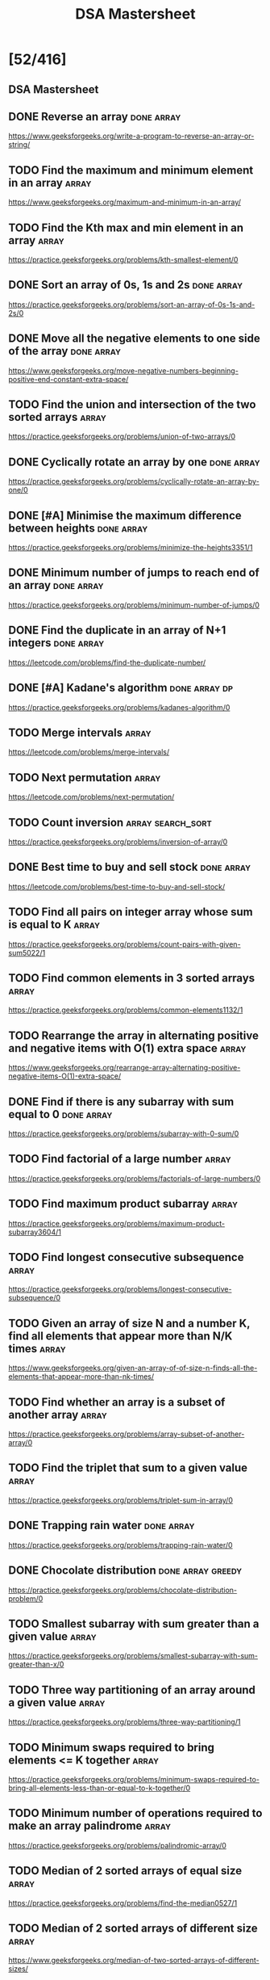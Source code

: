 #+title: DSA Mastersheet

* [52/416]
** DSA Mastersheet
:PROPERTIES:
:EXPORT_FILE_NAME: _index
:END:
** DONE Reverse an array :done:array:
:PROPERTIES:
:EXPORT_FILE_NAME: reverse-an-array
:END:
https://www.geeksforgeeks.org/write-a-program-to-reverse-an-array-or-string/
** TODO Find the maximum and minimum element in an array :array:
:PROPERTIES:
:EXPORT_FILE_NAME: find-the-maximum-and-minimum-element-in-an-array
:END:
https://www.geeksforgeeks.org/maximum-and-minimum-in-an-array/
** TODO Find the Kth max and min element in an array :array:
:PROPERTIES:
:EXPORT_FILE_NAME: find-the-kth-max-and-min-element-in-an-array
:END:
https://practice.geeksforgeeks.org/problems/kth-smallest-element/0
** DONE Sort an array of 0s, 1s and 2s :done:array:
:PROPERTIES:
:EXPORT_FILE_NAME: sort-an-array-of-0s-1s-and-2s
:END:
https://practice.geeksforgeeks.org/problems/sort-an-array-of-0s-1s-and-2s/0
** DONE Move all the negative elements to one side of the array :done:array:
:PROPERTIES:
:EXPORT_FILE_NAME: move-all-the-negative-elements-to-one-side-of-the-array
:END:
https://www.geeksforgeeks.org/move-negative-numbers-beginning-positive-end-constant-extra-space/
** TODO Find the union and intersection of the two sorted arrays :array:
:PROPERTIES:
:EXPORT_FILE_NAME: find-the-union-and-intersection-of-the-two-sorted-arrays
:END:
https://practice.geeksforgeeks.org/problems/union-of-two-arrays/0
** DONE Cyclically rotate an array by one :done:array:
:PROPERTIES:
:EXPORT_FILE_NAME: cyclically-rotate-an-array-by-one
:END:
https://practice.geeksforgeeks.org/problems/cyclically-rotate-an-array-by-one/0
** DONE [#A] Minimise the maximum difference between heights :done:array:
:PROPERTIES:
:EXPORT_FILE_NAME: minimise-the-maximum-difference-between-heights
:END:
https://practice.geeksforgeeks.org/problems/minimize-the-heights3351/1
** DONE Minimum number of jumps to reach end of an array :done:array:
:PROPERTIES:
:EXPORT_FILE_NAME: minimum-number-of-jumps-to-reach-end-of-an-array
:END:
https://practice.geeksforgeeks.org/problems/minimum-number-of-jumps/0
** DONE Find the duplicate in an array of N+1 integers :done:array:
:PROPERTIES:
:EXPORT_FILE_NAME: find-the-duplicate-in-an-array-of-n-plus-1-integers
:END:
https://leetcode.com/problems/find-the-duplicate-number/
** DONE [#A] Kadane's algorithm :done:array:dp:
:PROPERTIES:
:EXPORT_FILE_NAME: kadane-s-algorithm
:END:
https://practice.geeksforgeeks.org/problems/kadanes-algorithm/0
** TODO Merge intervals :array:
:PROPERTIES:
:EXPORT_FILE_NAME: merge-intervals
:END:
https://leetcode.com/problems/merge-intervals/
** TODO Next permutation :array:
:PROPERTIES:
:EXPORT_FILE_NAME: next-permutation
:END:
https://leetcode.com/problems/next-permutation/
** TODO Count inversion :array:search_sort:
:PROPERTIES:
:EXPORT_FILE_NAME: count-inversion
:END:
https://practice.geeksforgeeks.org/problems/inversion-of-array/0
** DONE Best time to buy and sell stock :done:array:
:PROPERTIES:
:EXPORT_FILE_NAME: best-time-to-buy-and-sell-stock
:END:
https://leetcode.com/problems/best-time-to-buy-and-sell-stock/
** TODO Find all pairs on integer array whose sum is equal to K :array:
:PROPERTIES:
:EXPORT_FILE_NAME: find-all-pairs-on-integer-array-whose-sum-is-equal-to-k
:END:
https://practice.geeksforgeeks.org/problems/count-pairs-with-given-sum5022/1
** TODO Find common elements in 3 sorted arrays :array:
:PROPERTIES:
:EXPORT_FILE_NAME: find-common-elements-in-3-sorted-arrays
:END:
https://practice.geeksforgeeks.org/problems/common-elements1132/1
** TODO Rearrange the array in alternating positive and negative items with O(1) extra space :array:
:PROPERTIES:
:EXPORT_FILE_NAME: rearrange-the-array-in-alternating-positive-and-negative-items-with-o--1--extra-space
:END:
https://www.geeksforgeeks.org/rearrange-array-alternating-positive-negative-items-O(1)-extra-space/
** DONE Find if there is any subarray with sum equal to 0 :done:array:
:PROPERTIES:
:EXPORT_FILE_NAME: find-if-there-is-any-subarray-with-sum-equal-to-0
:END:
https://practice.geeksforgeeks.org/problems/subarray-with-0-sum/0
** TODO Find factorial of a large number :array:
:PROPERTIES:
:EXPORT_FILE_NAME: find-factorial-of-a-large-number
:END:
https://practice.geeksforgeeks.org/problems/factorials-of-large-numbers/0
** TODO Find maximum product subarray :array:
:PROPERTIES:
:EXPORT_FILE_NAME: find-maximum-product-subarray
:END:
https://practice.geeksforgeeks.org/problems/maximum-product-subarray3604/1
** TODO Find longest consecutive subsequence :array:
:PROPERTIES:
:EXPORT_FILE_NAME: find-longest-consecutive-subsequence
:END:
https://practice.geeksforgeeks.org/problems/longest-consecutive-subsequence/0
** TODO Given an array of size N and a number K, find all elements that appear more than N/K times :array:
:PROPERTIES:
:EXPORT_FILE_NAME: given-an-array-of-size-n-and-a-number-k-find-all-elements-that-appear-more-than-n-k-times
:END:
https://www.geeksforgeeks.org/given-an-array-of-of-size-n-finds-all-the-elements-that-appear-more-than-nk-times/
** TODO Find whether an array is a subset of another array :array:
:PROPERTIES:
:EXPORT_FILE_NAME: find-whether-an-array-is-a-subset-of-another-array
:END:
https://practice.geeksforgeeks.org/problems/array-subset-of-another-array/0
** TODO Find the triplet that sum to a given value :array:
:PROPERTIES:
:EXPORT_FILE_NAME: find-the-triplet-that-sum-to-a-given-value
:END:
https://practice.geeksforgeeks.org/problems/triplet-sum-in-array/0
** DONE Trapping rain water :done:array:
:PROPERTIES:
:EXPORT_FILE_NAME: trapping-rain-water
:END:
https://practice.geeksforgeeks.org/problems/trapping-rain-water/0
** DONE Chocolate distribution :done:array:greedy:
:PROPERTIES:
:EXPORT_FILE_NAME: chocolate-distribution
:END:
https://practice.geeksforgeeks.org/problems/chocolate-distribution-problem/0
** TODO Smallest subarray with sum greater than a given value :array:
:PROPERTIES:
:EXPORT_FILE_NAME: smallest-subarray-with-sum-greater-than-a-given-value
:END:
https://practice.geeksforgeeks.org/problems/smallest-subarray-with-sum-greater-than-x/0
** TODO Three way partitioning of an array around a given value :array:
:PROPERTIES:
:EXPORT_FILE_NAME: three-way-partitioning-of-an-array-around-a-given-value
:END:
https://practice.geeksforgeeks.org/problems/three-way-partitioning/1
** TODO Minimum swaps required to bring elements <= K together :array:
:PROPERTIES:
:EXPORT_FILE_NAME: minimum-swaps-required-to-bring-elements-k-together
:END:
https://practice.geeksforgeeks.org/problems/minimum-swaps-required-to-bring-all-elements-less-than-or-equal-to-k-together/0
** TODO Minimum number of operations required to make an array palindrome :array:
:PROPERTIES:
:EXPORT_FILE_NAME: minimum-number-of-operations-required-to-make-an-array-palindrome
:END:
https://practice.geeksforgeeks.org/problems/palindromic-array/0
** TODO Median of 2 sorted arrays of equal size :array:
:PROPERTIES:
:EXPORT_FILE_NAME: median-of-2-sorted-arrays-of-equal-size
:END:
https://practice.geeksforgeeks.org/problems/find-the-median0527/1
** TODO Median of 2 sorted arrays of different size :array:
:PROPERTIES:
:EXPORT_FILE_NAME: median-of-2-sorted-arrays-of-different-size
:END:
https://www.geeksforgeeks.org/median-of-two-sorted-arrays-of-different-sizes/
** TODO Spiral traversal on a matrix :matrix:
:PROPERTIES:
:EXPORT_FILE_NAME: spiral-traversal-on-a-matrix
:END:
https://practice.geeksforgeeks.org/problems/spirally-traversing-a-matrix/0
** DONE Search an element in a matrix :done:matrix:
:PROPERTIES:
:EXPORT_FILE_NAME: search-an-element-in-a-matrix
:END:
https://leetcode.com/problems/search-a-2d-matrix/
** TODO Find median in a row wise sorted matrix :matrix:
:PROPERTIES:
:EXPORT_FILE_NAME: find-median-in-a-row-wise-sorted-matrix
:END:
https://practice.geeksforgeeks.org/problems/median-in-a-row-wise-sorted-matrix1527/1
** TODO Find row with maximum number of 1s :matrix:
:PROPERTIES:
:EXPORT_FILE_NAME: find-row-with-maximum-number-of-1s
:END:
https://practice.geeksforgeeks.org/problems/row-with-max-1s0023/1
** TODO Print elements in sorted order using row-column wise sorted matrix :matrix:
:PROPERTIES:
:EXPORT_FILE_NAME: print-elements-in-sorted-order-using-row-column-wise-sorted-matrix
:END:
https://practice.geeksforgeeks.org/problems/sorted-matrix/0
** TODO Maximum size rectangle :matrix:
:PROPERTIES:
:EXPORT_FILE_NAME: maximum-size-rectangle
:END:
https://practice.geeksforgeeks.org/problems/max-rectangle/1
** TODO Find a specific pair in matrix :matrix:
:PROPERTIES:
:EXPORT_FILE_NAME: find-a-specific-pair-in-matrix
:END:
https://www.geeksforgeeks.org/find-a-specific-pair-in-matrix/
** TODO Rotate matrix by 90 degrees :matrix:
:PROPERTIES:
:EXPORT_FILE_NAME: rotate-matrix-by-90-degrees
:END:
https://www.geeksforgeeks.org/rotate-a-matrix-by-90-degree-in-clockwise-direction-without-using-any-extra-space/
** TODO Kth smallest element in a row-column wise sorted matrix :matrix:
:PROPERTIES:
:EXPORT_FILE_NAME: kth-smallest-element-in-a-row-column-wise-sorted-matrix
:END:
https://practice.geeksforgeeks.org/problems/kth-element-in-matrix/1
** TODO Common elements in all rows of a given matrix :matrix:
:PROPERTIES:
:EXPORT_FILE_NAME: common-elements-in-all-rows-of-a-given-matrix
:END:
https://www.geeksforgeeks.org/common-elements-in-all-rows-of-a-given-matrix/
** DONE Reverse a string :done:string:
:PROPERTIES:
:EXPORT_FILE_NAME: reverse-a-string
:END:
https://leetcode.com/problems/reverse-string/
** DONE Check whether a string is palindrome :done:string:
:PROPERTIES:
:EXPORT_FILE_NAME: check-whether-a-string-is-palindrome
:END:
https://practice.geeksforgeeks.org/problems/palindrome-string0817/1
** TODO Find duplicate characters in a string :string:
:PROPERTIES:
:EXPORT_FILE_NAME: find-duplicate-characters-in-a-string
:END:
https://www.geeksforgeeks.org/print-all-the-duplicates-in-the-input-string/
** DONE Why are strings immutable in Java? :done:string:
:PROPERTIES:
:EXPORT_FILE_NAME: why-are-strings-immutable-in-java
:END:
** DONE Check whether one string is a rotation of another :done:string:
:PROPERTIES:
:EXPORT_FILE_NAME: check-whether-one-string-is-a-rotation-of-another
:END:
https://www.geeksforgeeks.org/a-program-to-check-if-strings-are-rotations-of-each-other/
** DONE Check whether a string is a valid shuffle of two strings :done:string:
:PROPERTIES:
:EXPORT_FILE_NAME: check-whether-a-string-is-a-valid-shuffle-of-two-strings
:END:
https://www.programiz.com/java-programming/examples/check-valid-shuffle-of-strings
** DONE Count and say :done:string:
:PROPERTIES:
:EXPORT_FILE_NAME: count-and-say
:END:
https://leetcode.com/problems/count-and-say/
** TODO Find the longest palindrome in a string :string:
:PROPERTIES:
:EXPORT_FILE_NAME: find-the-longest-palindrome-in-a-string
:END:
https://practice.geeksforgeeks.org/problems/longest-palindrome-in-a-string/0
** TODO Print all subsequences of a string :string:
:PROPERTIES:
:EXPORT_FILE_NAME: print-all-subsequences-of-a-string
:END:
https://www.geeksforgeeks.org/print-subsequences-string/
** TODO Split the binary string into two substring with equal 0s and 1s :string:
:PROPERTIES:
:EXPORT_FILE_NAME: split-the-binary-string-into-two-substring-with-equal-0s-and-1s
:END:
https://www.geeksforgeeks.org/split-the-binary-string-into-substrings-with-equal-number-of-0s-and-1s/
** TODO [#A] Word wrap :string:dp:
:PROPERTIES:
:EXPORT_FILE_NAME: word-wrap
:END:
https://practice.geeksforgeeks.org/problems/word-wrap/0
** TODO [#A] Edit distance :string:dp:
:PROPERTIES:
:EXPORT_FILE_NAME: edit-distance
:END:
https://practice.geeksforgeeks.org/problems/edit-distance3702/1
** TODO [#A] Find next greater number with same set of digits :string:
:PROPERTIES:
:EXPORT_FILE_NAME: find-next-greater-number-with-same-set-of-digits
:END:
https://practice.geeksforgeeks.org/problems/next-permutation/0
** DONE [#A] Balanced parenthesis :done:string:st_q:
:PROPERTIES:
:EXPORT_FILE_NAME: balanced-parenthesis
:END:
https://practice.geeksforgeeks.org/problems/parenthesis-checker/0
** TODO [#A] Word break :string:trie:backtracking:dp:
:PROPERTIES:
:EXPORT_FILE_NAME: word-break
:END:
https://practice.geeksforgeeks.org/problems/word-break/0
** TODO Rabin Karp algorithm :string:
:PROPERTIES:
:EXPORT_FILE_NAME: rabin-karp-algorithm
:END:
https://www.geeksforgeeks.org/rabin-karp-algorithm-for-pattern-searching/
** TODO KMP algorithm :string:
:PROPERTIES:
:EXPORT_FILE_NAME: kmp-algorithm
:END:
https://practice.geeksforgeeks.org/problems/longest-prefix-suffix2527/1
** TODO Convert a sentence into its equivalent mobile numeric keypad sequence :string:
:PROPERTIES:
:EXPORT_FILE_NAME: convert-a-sentence-into-its-equivalent-mobile-numeric-keypad-sequence
:END:
https://www.geeksforgeeks.org/convert-sentence-equivalent-mobile-numeric-keypad-sequence/
** DONE Minimum number of bracket reversals needed to make an expression balanced :done:string:
:PROPERTIES:
:EXPORT_FILE_NAME: minimum-number-of-bracket-reversals-needed-to-make-an-expression-balanced
:END:
https://practice.geeksforgeeks.org/problems/count-the-reversals/0
** TODO Count all palindromic subsequence in a given string :string:dp:
:PROPERTIES:
:EXPORT_FILE_NAME: count-all-palindromic-subsequence-in-a-given-string
:END:
https://practice.geeksforgeeks.org/problems/count-palindromic-subsequences/1
** TODO Count of number of given string in 2D character array :string:
:PROPERTIES:
:EXPORT_FILE_NAME: count-of-number-of-given-string-in-2d-character-array
:END:
https://www.geeksforgeeks.org/find-count-number-given-string-present-2d-character-array/
** TODO Search a word in a 2D grid of characters :string:
:PROPERTIES:
:EXPORT_FILE_NAME: search-a-word-in-a-2d-grid-of-characters
:END:
https://practice.geeksforgeeks.org/problems/find-the-string-in-grid/0
** TODO Boyer Moore algorithm for pattern searching :string:
:PROPERTIES:
:EXPORT_FILE_NAME: boyer-moore-algorithm-for-pattern-searching
:END:
https://www.geeksforgeeks.org/boyer-moore-algorithm-for-pattern-searching/
** TODO Converting roman numerals to decimal :string:
:PROPERTIES:
:EXPORT_FILE_NAME: converting-roman-numerals-to-decimal
:END:
https://practice.geeksforgeeks.org/problems/roman-number-to-integer/0
** TODO Longest common prefix :string:
:PROPERTIES:
:EXPORT_FILE_NAME: longest-common-prefix
:END:
https://leetcode.com/problems/longest-common-prefix/
** DONE Number of flips to make binary string alternate :done:string:
:PROPERTIES:
:EXPORT_FILE_NAME: number-of-flips-to-make-binary-string-alternate
:END:
https://practice.geeksforgeeks.org/problems/min-number-of-flips/0
** DONE Find the second most repeated word in string :done:string:
:PROPERTIES:
:EXPORT_FILE_NAME: find-the-second-most-repeated-word-in-string
:END:
https://practice.geeksforgeeks.org/problems/second-most-repeated-string-in-a-sequence/0
** TODO Minimum number of swaps for bracket balancing :string:
:PROPERTIES:
:EXPORT_FILE_NAME: minimum-number-of-swaps-for-bracket-balancing
:END:
https://practice.geeksforgeeks.org/problems/minimum-swaps-for-bracket-balancing/0
** TODO Program to generate all possible valid IP addresses from given string :string:
:PROPERTIES:
:EXPORT_FILE_NAME: program-to-generate-all-possible-valid-ip-addresses-from-given-string
:END:
https://www.geeksforgeeks.org/program-generate-possible-valid-ip-addresses-given-string/
** TODO Find the smallest window that contains all characters of string itself :string:
:PROPERTIES:
:EXPORT_FILE_NAME: find-the-smallest-window-that-contains-all-characters-of-string-itself
:END:
https://practice.geeksforgeeks.org/problems/smallest-distant-window/0
** TODO Rearrange characters in a string such that no two adjacent are same :string:heap:greedy:
:PROPERTIES:
:EXPORT_FILE_NAME: rearrange-characters-in-a-string-such-that-no-two-adjacent-are-same
:END:
https://practice.geeksforgeeks.org/problems/rearrange-characters/0
** TODO Minimum characters to be added at front to make string palindrome :string:
:PROPERTIES:
:EXPORT_FILE_NAME: minimum-characters-to-be-added-at-front-to-make-string-palindrome
:END:
https://www.geeksforgeeks.org/minimum-characters-added-front-make-string-palindrome/
** TODO Given a sequence of words, print all anagrams together :string:trie:greedy:
:PROPERTIES:
:EXPORT_FILE_NAME: given-a-sequence-of-words-print-all-anagrams-together
:END:
https://practice.geeksforgeeks.org/problems/k-anagrams-1/0
** TODO Find the smallest window in a string containing all characters of another string :string:
:PROPERTIES:
:EXPORT_FILE_NAME: find-the-smallest-window-in-a-string-containing-all-characters-of-another-string
:END:
https://practice.geeksforgeeks.org/problems/smallest-window-in-a-string-containing-all-the-characters-of-another-string/0
** DONE Recursively remove all adjacent duplicates :done:string:
:PROPERTIES:
:EXPORT_FILE_NAME: recursively-remove-all-adjacent-duplicates
:END:
https://practice.geeksforgeeks.org/problems/consecutive-elements/0
** TODO String matching where one string contains wildcard characters :string:
:PROPERTIES:
:EXPORT_FILE_NAME: string-matching-where-one-string-contains-wildcard-characters
:END:
https://practice.geeksforgeeks.org/problems/wildcard-string-matching/0
** TODO Function to find number of customers who could not get a computer :string:
:PROPERTIES:
:EXPORT_FILE_NAME: function-to-find-number-of-customers-who-could-not-get-a-computer
:END:
https://www.geeksforgeeks.org/function-to-find-number-of-customers-who-could-not-get-a-computer/
** TODO Transform one string to another using minimum number of given operation :string:
:PROPERTIES:
:EXPORT_FILE_NAME: transform-one-string-to-another-using-minimum-number-of-given-operation
:END:
https://www.geeksforgeeks.org/transform-one-string-to-another-using-minimum-number-of-given-operation/
** TODO Check if two given strings are isomorphic to each other :string:
:PROPERTIES:
:EXPORT_FILE_NAME: check-if-two-given-strings-are-isomorphic-to-each-other
:END:
https://practice.geeksforgeeks.org/problems/isomorphic-strings/0
** TODO Recursively print all sentences that can be formed from list of word lists :string:
:PROPERTIES:
:EXPORT_FILE_NAME: recursively-print-all-sentences-that-can-be-formed-from-list-of-word-lists
:END:
https://www.geeksforgeeks.org/recursively-print-all-sentences-that-can-be-formed-from-list-of-word-lists/
** DONE Find first and last positions of an element in a sorted array :done:search_sort:
:PROPERTIES:
:EXPORT_FILE_NAME: find-first-and-last-positions-of-an-element-in-a-sorted-array
:END:
https://practice.geeksforgeeks.org/problems/first-and-last-occurrences-of-x/0
** TODO Find a fixed point (value equal to index) in a given array :search_sort:
:PROPERTIES:
:EXPORT_FILE_NAME: find-a-fixed-point--value-equal-to-index--in-a-given-array
:END:
https://practice.geeksforgeeks.org/problems/value-equal-to-index-value1330/1
** TODO Search in a rotated sorted array :search_sort:
:PROPERTIES:
:EXPORT_FILE_NAME: search-in-a-rotated-sorted-array
:END:
https://leetcode.com/problems/search-in-rotated-sorted-array/
** TODO Square root of an integer :search_sort:
:PROPERTIES:
:EXPORT_FILE_NAME: square-root-of-an-integer
:END:
https://practice.geeksforgeeks.org/problems/count-squares3649/1
** TODO Maximum and minimum of an array using minimum number of comparisons :search_sort:
:PROPERTIES:
:EXPORT_FILE_NAME: maximum-and-minimum-of-an-array-using-minimum-number-of-comparisons
:END:
https://practice.geeksforgeeks.org/problems/middle-of-three2926/1
** TODO Optimum location of point to minimize total distance :search_sort:
:PROPERTIES:
:EXPORT_FILE_NAME: optimum-location-of-point-to-minimize-total-distance
:END:
https://www.geeksforgeeks.org/optimum-location-point-minimize-total-distance/
** DONE Find the repeating and the missing :done:search_sort:
:PROPERTIES:
:EXPORT_FILE_NAME: find-the-repeating-and-the-missing
:END:
https://practice.geeksforgeeks.org/problems/find-missing-and-repeating2512/1
** DONE Find majority element :done:search_sort:
:PROPERTIES:
:EXPORT_FILE_NAME: find-majority-element
:END:
https://practice.geeksforgeeks.org/problems/majority-element/0
** DONE Searching in an array where adjacent differ by at most K :done:search_sort:
:PROPERTIES:
:EXPORT_FILE_NAME: searching-in-an-array-where-adjacent-differ-by-at-most-k
:END:
https://www.geeksforgeeks.org/searching-array-adjacent-differ-k/
** TODO Find a pair with a given difference :search_sort:
:PROPERTIES:
:EXPORT_FILE_NAME: find-a-pair-with-a-given-difference
:END:
https://practice.geeksforgeeks.org/problems/find-pair-given-difference/0
** TODO Find four elements that sum to a given value :search_sort:
:PROPERTIES:
:EXPORT_FILE_NAME: find-four-elements-that-sum-to-a-given-value
:END:
https://practice.geeksforgeeks.org/problems/find-all-four-sum-numbers/0
** TODO Maximum sum such that no 2 elements are adjacent :search_sort:
:PROPERTIES:
:EXPORT_FILE_NAME: maximum-sum-such-that-no-2-elements-are-adjacent
:END:
https://practice.geeksforgeeks.org/problems/stickler-theif/0
** TODO Count triplet with sum smaller than a given value :search_sort:
:PROPERTIES:
:EXPORT_FILE_NAME: count-triplet-with-sum-smaller-than-a-given-value
:END:
https://practice.geeksforgeeks.org/problems/count-triplets-with-sum-smaller-than-x5549/1
** DONE Merge 2 sorted arrays :done:array:search_sort:
:PROPERTIES:
:EXPORT_FILE_NAME: merge-2-sorted-arrays
:END:
https://practice.geeksforgeeks.org/problems/merge-two-sorted-arrays5135/1
** TODO Print all subarrays with 0 sum :search_sort:
:PROPERTIES:
:EXPORT_FILE_NAME: print-all-subarrays-with-0-sum
:END:
https://practice.geeksforgeeks.org/problems/zero-sum-subarrays/0
** TODO Product array puzzle :search_sort:
:PROPERTIES:
:EXPORT_FILE_NAME: product-array-puzzle
:END:
https://practice.geeksforgeeks.org/problems/product-array-puzzle/0
** DONE Sort array according to count of set bits :done:search_sort:
:PROPERTIES:
:EXPORT_FILE_NAME: sort-array-according-to-count-of-set-bits
:END:
https://practice.geeksforgeeks.org/problems/sort-by-set-bit-count/0
** TODO Minimum number of swaps required to sort the array :search_sort:
:PROPERTIES:
:EXPORT_FILE_NAME: minimum-number-of-swaps-required-to-sort-the-array
:END:
https://practice.geeksforgeeks.org/problems/minimum-swaps/1
** TODO Bishu and soldiers :search_sort:
:PROPERTIES:
:EXPORT_FILE_NAME: bishu-and-soldiers
:END:
https://www.hackerearth.com/practice/algorithms/searching/binary-search/practice-problems/algorithm/bishu-and-soldiers/
** TODO Rasta and Kheshtak :search_sort:
:PROPERTIES:
:EXPORT_FILE_NAME: rasta-and-kheshtak
:END:
https://www.hackerearth.com/practice/algorithms/searching/binary-search/practice-problems/algorithm/rasta-and-kheshtak/
** DONE Kth smallest number again :done:search_sort:
:PROPERTIES:
:EXPORT_FILE_NAME: kth-smallest-number-again
:END:
https://www.hackerearth.com/practice/algorithms/searching/binary-search/practice-problems/algorithm/kth-smallest-number-again-2/
** TODO Find pivot element in a sorted array :search_sort:
:PROPERTIES:
:EXPORT_FILE_NAME: find-pivot-element-in-a-sorted-array
:END:
http://theoryofprogramming.com/2017/12/16/find-pivot-element-sorted-rotated-array/
** TODO Kth element of two sorted arrays :search_sort:
:PROPERTIES:
:EXPORT_FILE_NAME: kth-element-of-two-sorted-arrays
:END:
https://practice.geeksforgeeks.org/problems/k-th-element-of-two-sorted-array/0
** TODO Aggressive cows :search_sort:
:PROPERTIES:
:EXPORT_FILE_NAME: aggressive-cows
:END:
https://www.spoj.com/problems/AGGRCOW/
** DONE Book allocation aka Painter's Partition :done:search_sort:
:PROPERTIES:
:EXPORT_FILE_NAME: book-allocation-aka-painter-s-partition
:END:
https://practice.geeksforgeeks.org/problems/allocate-minimum-number-of-pages/0
** TODO Ekospoj :search_sort:
:PROPERTIES:
:EXPORT_FILE_NAME: ekospoj
:END:
https://www.spoj.com/problems/EKO/
** TODO Job scheduling algorithm :search_sort:
:PROPERTIES:
:EXPORT_FILE_NAME: job-scheduling-algorithm
:END:
https://www.geeksforgeeks.org/weighted-job-scheduling-log-n-time/
** TODO Missing number in AP :search_sort:
:PROPERTIES:
:EXPORT_FILE_NAME: missing-number-in-ap
:END:
https://practice.geeksforgeeks.org/problems/arithmetic-number/0
** TODO Smallest number with atleast N trailing zeroes in factorial :search_sort:
:PROPERTIES:
:EXPORT_FILE_NAME: smallest-number-with-atleast-n-trailing-zeroes-in-factorial
:END:
https://practice.geeksforgeeks.org/problems/smallest-factorial-number5929/1
** TODO Roti Prata :search_sort:
:PROPERTIES:
:EXPORT_FILE_NAME: roti-prata
:END:
https://www.spoj.com/problems/PRATA/
** TODO Doublehelix :search_sort:
:PROPERTIES:
:EXPORT_FILE_NAME: doublehelix
:END:
https://www.spoj.com/problems/ANARC05B/
** TODO Subset sums :search_sort:
:PROPERTIES:
:EXPORT_FILE_NAME: subset-sums
:END:
https://www.spoj.com/problems/SUBSUMS/
** TODO Implement merge-sort in-place :search_sort:
:PROPERTIES:
:EXPORT_FILE_NAME: implement-merge-sort-in-place
:END:
https://www.geeksforgeeks.org/in-place-merge-sort/
** TODO Partitioning and sorting arrays with many repeated entries :search_sort:
:PROPERTIES:
:EXPORT_FILE_NAME: partitioning-and-sorting-arrays-with-many-repeated-entries
:END:
https://www.baeldung.com/java-sorting-arrays-with-repeated-entries
** DONE Reverse a linked list :done:ll:
:PROPERTIES:
:EXPORT_FILE_NAME: reverse-a-linked-list
:END:
https://www.geeksforgeeks.org/reverse-a-linked-list/
** TODO [#A] Reverse a linked list in group of given size :ll:
:PROPERTIES:
:EXPORT_FILE_NAME: reverse-a-linked-list-in-group-of-given-size
:END:
https://practice.geeksforgeeks.org/problems/reverse-a-linked-list-in-groups-of-given-size/1
** TODO Detect loop in a linked list :ll:
:PROPERTIES:
:EXPORT_FILE_NAME: detect-loop-in-a-linked-list
:END:
https://practice.geeksforgeeks.org/problems/detect-loop-in-linked-list/1
** TODO Delete loop in a linked list :ll:
:PROPERTIES:
:EXPORT_FILE_NAME: delete-loop-in-a-linked-list
:END:
https://practice.geeksforgeeks.org/problems/remove-loop-in-linked-list/1
** TODO Find the starting point of the loop :ll:
:PROPERTIES:
:EXPORT_FILE_NAME: find-the-starting-point-of-the-loop
:END:
https://www.geeksforgeeks.org/find-first-node-of-loop-in-a-linked-list/
** TODO Remove duplicates in a sorted linked list :ll:
:PROPERTIES:
:EXPORT_FILE_NAME: remove-duplicates-in-a-sorted-linked-list
:END:
https://practice.geeksforgeeks.org/problems/remove-duplicate-element-from-sorted-linked-list/1
** TODO Remove duplicates in a unsorted linked list :ll:
:PROPERTIES:
:EXPORT_FILE_NAME: remove-duplicates-in-a-unsorted-linked-list
:END:
https://practice.geeksforgeeks.org/problems/remove-duplicates-from-an-unsorted-linked-list/1
** TODO Move the last element to front in a linked list :ll:
:PROPERTIES:
:EXPORT_FILE_NAME: move-the-last-element-to-front-in-a-linked-list
:END:
https://www.geeksforgeeks.org/move-last-element-to-front-of-a-given-linked-list/
** TODO Add 1 to a number represented as a linked list :ll:
:PROPERTIES:
:EXPORT_FILE_NAME: add-1-to-a-number-represented-as-a-linked-list
:END:
https://practice.geeksforgeeks.org/problems/add-1-to-a-number-represented-as-linked-list/1
** TODO Add two numbers represented by linked lists :ll:
:PROPERTIES:
:EXPORT_FILE_NAME: add-two-numbers-represented-by-linked-lists
:END:
https://practice.geeksforgeeks.org/problems/add-two-numbers-represented-by-linked-lists/1
** TODO Intersection of two sorted linked list :ll:
:PROPERTIES:
:EXPORT_FILE_NAME: intersection-of-two-sorted-linked-list
:END:
https://practice.geeksforgeeks.org/problems/intersection-of-two-sorted-linked-lists/1
** TODO Intersection point of two linked lists :ll:
:PROPERTIES:
:EXPORT_FILE_NAME: intersection-point-of-two-linked-lists
:END:
https://practice.geeksforgeeks.org/problems/intersection-point-in-y-shapped-linked-lists/1
** TODO [#A] Merge sort for linked lists :ll:
:PROPERTIES:
:EXPORT_FILE_NAME: merge-sort-for-linked-lists
:END:
https://practice.geeksforgeeks.org/problems/sort-a-linked-list/1
** TODO [#A] Quicksort for linked lists :ll:
:PROPERTIES:
:EXPORT_FILE_NAME: quicksort-for-linked-lists
:END:
https://practice.geeksforgeeks.org/problems/quick-sort-on-linked-list/1
** TODO Find the middle element of a linked list :ll:
:PROPERTIES:
:EXPORT_FILE_NAME: find-the-middle-element-of-a-linked-list
:END:
https://leetcode.com/problems/middle-of-the-linked-list/
** TODO Check if a linked list is a circular linked list :ll:
:PROPERTIES:
:EXPORT_FILE_NAME: check-if-a-linked-list-is-a-circular-linked-list
:END:
https://practice.geeksforgeeks.org/problems/circular-linked-list/1
** TODO Split a circular linked list into two halves :ll:
:PROPERTIES:
:EXPORT_FILE_NAME: split-a-circular-linked-list-into-two-halves
:END:
https://practice.geeksforgeeks.org/problems/split-a-circular-linked-list-into-two-halves/1
** TODO Check whether the singly linked list is a palindrome :ll:
:PROPERTIES:
:EXPORT_FILE_NAME: check-whether-the-singly-linked-list-is-a-palindrome
:END:
https://practice.geeksforgeeks.org/problems/check-if-linked-list-is-pallindrome/1
** TODO Deletion from a circular linked list :ll:
:PROPERTIES:
:EXPORT_FILE_NAME: deletion-from-a-circular-linked-list
:END:
https://www.geeksforgeeks.org/deletion-circular-linked-list/
** TODO Reverse a doubly linked list :ll:
:PROPERTIES:
:EXPORT_FILE_NAME: reverse-a-doubly-linked-list
:END:
https://practice.geeksforgeeks.org/problems/reverse-a-doubly-linked-list/1
** TODO Find pairs with a given sum in a DLL :ll:
:PROPERTIES:
:EXPORT_FILE_NAME: find-pairs-with-a-given-sum-in-a-dll
:END:
https://www.geeksforgeeks.org/find-pairs-given-sum-doubly-linked-list/
** TODO Count triplets in a sorted DLL whose sum is equal to given value X :ll:
:PROPERTIES:
:EXPORT_FILE_NAME: count-triplets-in-a-sorted-dll-whose-sum-is-equal-to-given-value-x
:END:
https://www.geeksforgeeks.org/count-triplets-sorted-doubly-linked-list-whose-sum-equal-given-value-x/
** TODO [#A] Sort a K sorted doubly linked list :ll:
:PROPERTIES:
:EXPORT_FILE_NAME: sort-a-k-sorted-doubly-linked-list
:END:
https://www.geeksforgeeks.org/sort-k-sorted-doubly-linked-list/
** TODO Rotate DLL by N nodes :ll:
:PROPERTIES:
:EXPORT_FILE_NAME: rotate-dll-by-n-nodes
:END:
https://www.geeksforgeeks.org/rotate-doubly-linked-list-n-nodes/
** TODO [#A] Rotate a doubly linked list in group of given size :ll:
:PROPERTIES:
:EXPORT_FILE_NAME: rotate-a-doubly-linked-list-in-group-of-given-size
:END:
https://www.geeksforgeeks.org/reverse-doubly-linked-list-groups-given-size/
** TODO Can we reverse a linked list in less than O(n)? :ll:
:PROPERTIES:
:EXPORT_FILE_NAME: can-we-reverse-a-linked-list-in-less-than-o--n
:END:
** TODO Why is quicksort preferred for arrays while merge sort for linked lists? :ll:
:PROPERTIES:
:EXPORT_FILE_NAME: why-is-quicksort-preferred-for-arrays-while-merge-sort-for-linked-lists
:END:
** TODO Flatten a linked list :ll:
:PROPERTIES:
:EXPORT_FILE_NAME: flatten-a-linked-list
:END:
https://practice.geeksforgeeks.org/problems/flattening-a-linked-list/1
** TODO Sort a ll of 0s, 1s and 2s :ll:
:PROPERTIES:
:EXPORT_FILE_NAME: sort-a-ll-of-0s-1s-and-2s
:END:
https://practice.geeksforgeeks.org/problems/given-a-linked-list-of-0s-1s-and-2s-sort-it/1
** TODO Clone a linked list with next and random pointer :ll:
:PROPERTIES:
:EXPORT_FILE_NAME: clone-a-linked-list-with-next-and-random-pointer
:END:
https://practice.geeksforgeeks.org/problems/clone-a-linked-list-with-next-and-random-pointer/1
** TODO Multiply 2 numbers represented by ll :ll:
:PROPERTIES:
:EXPORT_FILE_NAME: multiply-2-numbers-represented-by-ll
:END:
https://practice.geeksforgeeks.org/problems/multiply-two-linked-lists/1
** TODO Delete nodes which have a greater value on right side :ll:
:PROPERTIES:
:EXPORT_FILE_NAME: delete-nodes-which-have-a-greater-value-on-right-side
:END:
https://practice.geeksforgeeks.org/problems/delete-nodes-having-greater-value-on-right/1
** TODO Segregate even and odd nodes in a linked list :ll:
:PROPERTIES:
:EXPORT_FILE_NAME: segregate-even-and-odd-nodes-in-a-linked-list
:END:
https://practice.geeksforgeeks.org/problems/segregate-even-and-odd-nodes-in-a-linked-list/0
** TODO Program for Nth node from the end of a linked list :ll:
:PROPERTIES:
:EXPORT_FILE_NAME: program-for-nth-node-from-the-end-of-a-linked-list
:END:
https://practice.geeksforgeeks.org/problems/nth-node-from-end-of-linked-list/1
** TODO Find the first non-repeating character from a stream of characters :ll:
:PROPERTIES:
:EXPORT_FILE_NAME: find-the-first-non-repeating-character-from-a-stream-of-characters
:END:
https://practice.geeksforgeeks.org/problems/first-non-repeating-character-in-a-stream/0
** DONE Level order traversal :done:bt:
:PROPERTIES:
:EXPORT_FILE_NAME: level-order-traversal
:END:
https://practice.geeksforgeeks.org/problems/level-order-traversal/1
** TODO Reverse level order traversal :bt:
:PROPERTIES:
:EXPORT_FILE_NAME: reverse-level-order-traversal
:END:
https://practice.geeksforgeeks.org/problems/reverse-level-order-traversal/1
** DONE Height of a tree :done:bt:
:PROPERTIES:
:EXPORT_FILE_NAME: height-of-a-tree
:END:
https://practice.geeksforgeeks.org/problems/height-of-binary-tree/1
** DONE Diameter of a tree :done:bt:
:PROPERTIES:
:EXPORT_FILE_NAME: diameter-of-a-tree
:END:
https://practice.geeksforgeeks.org/problems/diameter-of-binary-tree/1
** TODO Mirror of a tree :bt:
:PROPERTIES:
:EXPORT_FILE_NAME: mirror-of-a-tree
:END:
https://www.geeksforgeeks.org/create-a-mirror-tree-from-the-given-binary-tree/
** DONE Inorder traversal of a tree :done:bt:
:PROPERTIES:
:EXPORT_FILE_NAME: inorder-traversal-of-a-tree
:END:
https://www.techiedelight.com/inorder-tree-traversal-iterative-recursive/
** DONE Preorder traversal of a tree :done:bt:
:PROPERTIES:
:EXPORT_FILE_NAME: preorder-traversal-of-a-tree
:END:
https://www.techiedelight.com/preorder-tree-traversal-iterative-recursive/
** DONE Postorder traversal of a tree :done:bt:
:PROPERTIES:
:EXPORT_FILE_NAME: postorder-traversal-of-a-tree
:END:
https://www.techiedelight.com/postorder-tree-traversal-iterative-recursive/
** TODO Left view of a tree :bt:
:PROPERTIES:
:EXPORT_FILE_NAME: left-view-of-a-tree
:END:
https://practice.geeksforgeeks.org/problems/left-view-of-binary-tree/1
** TODO Right view of tree :bt:
:PROPERTIES:
:EXPORT_FILE_NAME: right-view-of-tree
:END:
https://practice.geeksforgeeks.org/problems/right-view-of-binary-tree/1
** TODO Top view of a tree :bt:
:PROPERTIES:
:EXPORT_FILE_NAME: top-view-of-a-tree
:END:
https://practice.geeksforgeeks.org/problems/top-view-of-binary-tree/1
** TODO Bottom view of a tree :bt:
:PROPERTIES:
:EXPORT_FILE_NAME: bottom-view-of-a-tree
:END:
https://practice.geeksforgeeks.org/problems/bottom-view-of-binary-tree/1
** TODO Zig-zag traversal of a binary tree :bt:
:PROPERTIES:
:EXPORT_FILE_NAME: zig-zag-traversal-of-a-binary-tree
:END:
https://practice.geeksforgeeks.org/problems/zigzag-tree-traversal/1
** TODO Check if a tree is balanced :bt:
:PROPERTIES:
:EXPORT_FILE_NAME: check-if-a-tree-is-balanced
:END:
https://practice.geeksforgeeks.org/problems/check-for-balanced-tree/1
** TODO Diagonal traversal of a binary tree :bt:
:PROPERTIES:
:EXPORT_FILE_NAME: diagonal-traversal-of-a-binary-tree
:END:
https://www.geeksforgeeks.org/diagonal-traversal-of-binary-tree/
** TODO Boundary traversal of a binary tree :bt:
:PROPERTIES:
:EXPORT_FILE_NAME: boundary-traversal-of-a-binary-tree
:END:
https://practice.geeksforgeeks.org/problems/boundary-traversal-of-binary-tree/1
** TODO Construct binary tree from string with bracket representation :bt:
:PROPERTIES:
:EXPORT_FILE_NAME: construct-binary-tree-from-string-with-bracket-representation
:END:
https://www.geeksforgeeks.org/construct-binary-tree-string-bracket-representation/
** TODO Convert binary tree into doubly linked list :bt:
:PROPERTIES:
:EXPORT_FILE_NAME: convert-binary-tree-into-doubly-linked-list
:END:
https://practice.geeksforgeeks.org/problems/binary-tree-to-dll/1
** TODO Convert binary tree into sum tree :bt:
:PROPERTIES:
:EXPORT_FILE_NAME: convert-binary-tree-into-sum-tree
:END:
https://practice.geeksforgeeks.org/problems/transform-to-sum-tree/1
** TODO Construct binary tree from inorder and preorder traversal :bt:
:PROPERTIES:
:EXPORT_FILE_NAME: construct-binary-tree-from-inorder-and-preorder-traversal
:END:
https://practice.geeksforgeeks.org/problems/construct-tree-1/1
** TODO Find minimum swaps required to convert a binary tree into BST :bt:
:PROPERTIES:
:EXPORT_FILE_NAME: find-minimum-swaps-required-to-convert-a-binary-tree-into-bst
:END:
https://www.geeksforgeeks.org/minimum-swap-required-convert-binary-tree-binary-search-tree/
** TODO Check if binary tree is sum tree :bt:
:PROPERTIES:
:EXPORT_FILE_NAME: check-if-binary-tree-is-sum-tree
:END:
https://practice.geeksforgeeks.org/problems/sum-tree/1
** TODO Check if all leaf nodes are at same level :bt:
:PROPERTIES:
:EXPORT_FILE_NAME: check-if-all-leaf-nodes-are-at-same-level
:END:
https://practice.geeksforgeeks.org/problems/leaf-at-same-level/1
** TODO [#A] Check if a binary tree contains duplicate subtrees of size 2 or more :bt:
:PROPERTIES:
:EXPORT_FILE_NAME: check-if-a-binary-tree-contains-duplicate-subtrees-of-size-2-or-more
:END:
https://practice.geeksforgeeks.org/problems/duplicate-subtree-in-binary-tree/1
** TODO Check if 2 trees are mirror :bt:
:PROPERTIES:
:EXPORT_FILE_NAME: check-if-2-trees-are-mirror
:END:
https://practice.geeksforgeeks.org/problems/check-mirror-in-n-ary-tree/0
** TODO Sum of nodes on the longest path from root to leaf node :bt:
:PROPERTIES:
:EXPORT_FILE_NAME: sum-of-nodes-on-the-longest-path-from-root-to-leaf-node
:END:
https://practice.geeksforgeeks.org/problems/sum-of-the-longest-bloodline-of-a-tree/1
** TODO [#A] Check if given graph is tree :bt:
:PROPERTIES:
:EXPORT_FILE_NAME: check-if-given-graph-is-tree
:END:
https://www.geeksforgeeks.org/check-given-graph-tree/
** TODO Find largest subtree sum in a tree :bt:
:PROPERTIES:
:EXPORT_FILE_NAME: find-largest-subtree-sum-in-a-tree
:END:
https://www.geeksforgeeks.org/find-largest-subtree-sum-tree/
** TODO Maximum sum of nodes in binary tree such that no two are adjacent :bt:
:PROPERTIES:
:EXPORT_FILE_NAME: maximum-sum-of-nodes-in-binary-tree-such-that-no-two-are-adjacent
:END:
https://www.geeksforgeeks.org/maximum-sum-nodes-binary-tree-no-two-adjacent/
** TODO Print all K sum paths in a binary tree :bt:
:PROPERTIES:
:EXPORT_FILE_NAME: print-all-k-sum-paths-in-a-binary-tree
:END:
https://www.geeksforgeeks.org/print-k-sum-paths-binary-tree/
** TODO Find LCA in a binary tree :bt:
:PROPERTIES:
:EXPORT_FILE_NAME: find-lca-in-a-binary-tree
:END:
https://practice.geeksforgeeks.org/problems/lowest-common-ancestor-in-a-binary-tree/1
** TODO Find distance between 2 nodes in a binary tree :bt:
:PROPERTIES:
:EXPORT_FILE_NAME: find-distance-between-2-nodes-in-a-binary-tree
:END:
https://practice.geeksforgeeks.org/problems/min-distance-between-two-given-nodes-of-a-binary-tree/1
** TODO Kth ancestor of node in a binary tree :bt:
:PROPERTIES:
:EXPORT_FILE_NAME: kth-ancestor-of-node-in-a-binary-tree
:END:
https://www.geeksforgeeks.org/kth-ancestor-node-binary-tree-set-2/
** TODO [#A] Find all duplicate subtrees in a binary tree :bt:
:PROPERTIES:
:EXPORT_FILE_NAME: find-all-duplicate-subtrees-in-a-binary-tree
:END:
https://practice.geeksforgeeks.org/problems/duplicate-subtrees/1
** TODO Tree isomorphism :bt:
:PROPERTIES:
:EXPORT_FILE_NAME: tree-isomorphism
:END:
https://practice.geeksforgeeks.org/problems/check-if-tree-is-isomorphic/1
** TODO Find a value in a BST :bst:
:PROPERTIES:
:EXPORT_FILE_NAME: find-a-value-in-a-bst
:END:
https://www.geeksforgeeks.org/binary-search-tree-set-1-search-and-insertion/
** TODO Deletion of a node in a BST :bst:
:PROPERTIES:
:EXPORT_FILE_NAME: deletion-of-a-node-in-a-bst
:END:
https://leetcode.com/problems/delete-node-in-a-bst/
** TODO Find min and max value in a BST :bst:
:PROPERTIES:
:EXPORT_FILE_NAME: find-min-and-max-value-in-a-bst
:END:
https://practice.geeksforgeeks.org/problems/minimum-element-in-bst/1
** TODO Find inorder successor and inorder predecessor in a BST :bst:
:PROPERTIES:
:EXPORT_FILE_NAME: find-inorder-successor-and-inorder-predecessor-in-a-bst
:END:
https://practice.geeksforgeeks.org/problems/predecessor-and-successor/1
** TODO Check if a tree is a BST :bst:
:PROPERTIES:
:EXPORT_FILE_NAME: check-if-a-tree-is-a-bst
:END:
https://practice.geeksforgeeks.org/problems/check-for-bst/1
** TODO Populate inorder successor of all nodes :bst:
:PROPERTIES:
:EXPORT_FILE_NAME: populate-inorder-successor-of-all-nodes
:END:
https://practice.geeksforgeeks.org/problems/populate-inorder-successor-for-all-nodes/1
** TODO Find lca of 2 nodes in a BST :bst:
:PROPERTIES:
:EXPORT_FILE_NAME: find-lca-of-2-nodes-in-a-bst
:END:
https://practice.geeksforgeeks.org/problems/lowest-common-ancestor-in-a-bst/1
** TODO Construct BST from preorder traversal :bst:
:PROPERTIES:
:EXPORT_FILE_NAME: construct-bst-from-preorder-traversal
:END:
https://www.geeksforgeeks.org/construct-bst-from-given-preorder-traversa/
** TODO Convert binary tree into BST :bst:
:PROPERTIES:
:EXPORT_FILE_NAME: convert-binary-tree-into-bst
:END:
https://practice.geeksforgeeks.org/problems/binary-tree-to-bst/1
** TODO Convert a normal BST into a balanced BST :bst:
:PROPERTIES:
:EXPORT_FILE_NAME: convert-a-normal-bst-into-a-balanced-bst
:END:
https://www.geeksforgeeks.org/convert-normal-bst-balanced-bst/
** TODO [#A] Merge two BST :bst:
:PROPERTIES:
:EXPORT_FILE_NAME: merge-two-bst
:END:
https://www.geeksforgeeks.org/merge-two-balanced-binary-search-trees/
** TODO Find Kth largest element in a BST :bst:
:PROPERTIES:
:EXPORT_FILE_NAME: find-kth-largest-element-in-a-bst
:END:
https://practice.geeksforgeeks.org/problems/kth-largest-element-in-bst/1
** TODO Find Kth smallest element in a BST :bst:
:PROPERTIES:
:EXPORT_FILE_NAME: find-kth-smallest-element-in-a-bst
:END:
https://practice.geeksforgeeks.org/problems/find-k-th-smallest-element-in-bst/1
** TODO Count pairs from 2 BST whose sum is equal to given value X :bst:
:PROPERTIES:
:EXPORT_FILE_NAME: count-pairs-from-2-bst-whose-sum-is-equal-to-given-value-x
:END:
https://practice.geeksforgeeks.org/problems/brothers-from-different-root/1
** TODO Find the median of BST in O(n) time and O(1) space :bst:
:PROPERTIES:
:EXPORT_FILE_NAME: find-the-median-of-bst-in-o--n--time-and-o--1--space
:END:
https://www.geeksforgeeks.org/find-median-bst-time-O(1)-space/
** TODO Count BST nodes that lie in a given range :bst:
:PROPERTIES:
:EXPORT_FILE_NAME: count-bst-nodes-that-lie-in-a-given-range
:END:
https://practice.geeksforgeeks.org/problems/count-bst-nodes-that-lie-in-a-given-range/1
** TODO Replace every element with the least greater element on its right :bst:
:PROPERTIES:
:EXPORT_FILE_NAME: replace-every-element-with-the-least-greater-element-on-its-right
:END:
https://www.geeksforgeeks.org/replace-every-element-with-the-least-greater-element-on-its-right/
** TODO Given N appointments, find the conflicting appointments :bst:
:PROPERTIES:
:EXPORT_FILE_NAME: given-n-appointments-find-the-conflicting-appointments
:END:
https://www.geeksforgeeks.org/given-n-appointments-find-conflicting-appointments/
** TODO Check preorder is valid :bst:
:PROPERTIES:
:EXPORT_FILE_NAME: check-preorder-is-valid
:END:
https://practice.geeksforgeeks.org/problems/preorder-to-postorder/0
** TODO Check whether BST contains dead end :bst:
:PROPERTIES:
:EXPORT_FILE_NAME: check-whether-bst-contains-dead-end
:END:
https://practice.geeksforgeeks.org/problems/check-whether-bst-contains-dead-end/1
** TODO [#A] Largest BST in a binary tree :bst:
:PROPERTIES:
:EXPORT_FILE_NAME: largest-bst-in-a-binary-tree
:END:
https://practice.geeksforgeeks.org/problems/largest-bst/1
** TODO Flatten BST to sorted list :bst:
:PROPERTIES:
:EXPORT_FILE_NAME: flatten-bst-to-sorted-list
:END:
https://www.geeksforgeeks.org/flatten-bst-to-sorted-list-increasing-order/
** TODO Activity selection :greedy:
:PROPERTIES:
:EXPORT_FILE_NAME: activity-selection
:END:
https://practice.geeksforgeeks.org/problems/n-meetings-in-one-room/0
** TODO Job sequencing :greedy:
:PROPERTIES:
:EXPORT_FILE_NAME: job-sequencing
:END:
https://practice.geeksforgeeks.org/problems/job-sequencing-problem/0
** TODO Huffman coding :greedy:
:PROPERTIES:
:EXPORT_FILE_NAME: huffman-coding
:END:
https://practice.geeksforgeeks.org/problems/huffman-encoding/0
** TODO Water connection :greedy:
:PROPERTIES:
:EXPORT_FILE_NAME: water-connection
:END:
https://practice.geeksforgeeks.org/problems/water-connection-problem/0
** DONE Fractional knapsack :done:greedy:
:PROPERTIES:
:EXPORT_FILE_NAME: fractional-knapsack
:END:
https://practice.geeksforgeeks.org/problems/fractional-knapsack/0
** TODO Find minimum number of coins :greedy:
:PROPERTIES:
:EXPORT_FILE_NAME: find-minimum-number-of-coins
:END:
https://practice.geeksforgeeks.org/problems/coin-piles/0
** TODO Maximum trains for which stoppage can be provided :greedy:
:PROPERTIES:
:EXPORT_FILE_NAME: maximum-trains-for-which-stoppage-can-be-provided
:END:
https://www.geeksforgeeks.org/maximum-trains-stoppage-can-provided/
** TODO Minimum platforms :greedy:
:PROPERTIES:
:EXPORT_FILE_NAME: minimum-platforms
:END:
https://practice.geeksforgeeks.org/problems/minimum-platforms/0
** TODO Buy maximum stocks if I stocks can be bought on Ith day :greedy:
:PROPERTIES:
:EXPORT_FILE_NAME: buy-maximum-stocks-if-i-stocks-can-be-bought-on-ith-day
:END:
https://www.geeksforgeeks.org/buy-maximum-stocks-stocks-can-bought-th-day/
** TODO Find the minimum and maximum amount to buy all N candies :greedy:
:PROPERTIES:
:EXPORT_FILE_NAME: find-the-minimum-and-maximum-amount-to-buy-all-n-candies
:END:
https://practice.geeksforgeeks.org/problems/shop-in-candy-store/0
** TODO Minimum cost to cut a board into squares :greedy:
:PROPERTIES:
:EXPORT_FILE_NAME: minimum-cost-to-cut-a-board-into-squares
:END:
https://www.geeksforgeeks.org/minimum-cost-cut-board-squares/
** TODO Check if it is possible to survive on island :greedy:
:PROPERTIES:
:EXPORT_FILE_NAME: check-if-it-is-possible-to-survive-on-island
:END:
https://www.geeksforgeeks.org/survival/
** TODO Find maximum meetings in one room :greedy:
:PROPERTIES:
:EXPORT_FILE_NAME: find-maximum-meetings-in-one-room
:END:
https://www.geeksforgeeks.org/find-maximum-meetings-in-one-room/
** TODO Maximum product subset of an array :greedy:
:PROPERTIES:
:EXPORT_FILE_NAME: maximum-product-subset-of-an-array
:END:
https://www.geeksforgeeks.org/maximum-product-subset-array/
** TODO Maximize array sum after K negations :greedy:
:PROPERTIES:
:EXPORT_FILE_NAME: maximize-array-sum-after-k-negations
:END:
https://practice.geeksforgeeks.org/problems/maximize-sum-after-k-negations/0
** TODO Maximize the sum of arr[i]*i :greedy:
:PROPERTIES:
:EXPORT_FILE_NAME: maximize-the-sum-of-arr-i-i
:END:
https://practice.geeksforgeeks.org/problems/maximize-arrii-of-an-array/0
** TODO Maximum sum of absolute difference of an array :greedy:
:PROPERTIES:
:EXPORT_FILE_NAME: maximum-sum-of-absolute-difference-of-an-array
:END:
https://www.geeksforgeeks.org/maximum-sum-absolute-difference-array/
** TODO Maximize sum of consecutive differences in a circular array :greedy:
:PROPERTIES:
:EXPORT_FILE_NAME: maximize-sum-of-consecutive-differences-in-a-circular-array
:END:
https://practice.geeksforgeeks.org/problems/swap-and-maximize/0
** TODO Minimum sum of absolute difference of pairs of two arrays :greedy:
:PROPERTIES:
:EXPORT_FILE_NAME: minimum-sum-of-absolute-difference-of-pairs-of-two-arrays
:END:
https://www.geeksforgeeks.org/minimum-sum-absolute-difference-pairs-two-arrays/
** TODO Shortest Job First (SJF) CPU scheduling :greedy:
:PROPERTIES:
:EXPORT_FILE_NAME: shortest-job-first--sjf--cpu-scheduling
:END:
https://www.geeksforgeeks.org/program-for-shortest-job-first-or-sjf-cpu-scheduling-set-1-non-preemptive/
** TODO Least Recently Used (LRU) page replacement algorithm :greedy:
:PROPERTIES:
:EXPORT_FILE_NAME: least-recently-used--lru--page-replacement-algorithm
:END:
https://practice.geeksforgeeks.org/problems/page-faults-in-lru/0
** TODO Smallest subset with sum greater than all other elements :greedy:
:PROPERTIES:
:EXPORT_FILE_NAME: smallest-subset-with-sum-greater-than-all-other-elements
:END:
https://www.geeksforgeeks.org/smallest-subset-sum-greater-elements/
** TODO Defense of a kingdom :greedy:
:PROPERTIES:
:EXPORT_FILE_NAME: defense-of-a-kingdom
:END:
https://www.spoj.com/problems/DEFKIN/
** TODO Die hard :greedy:
:PROPERTIES:
:EXPORT_FILE_NAME: die-hard
:END:
https://www.spoj.com/problems/DIEHARD/
** TODO Wine trading in Gergovia :greedy:
:PROPERTIES:
:EXPORT_FILE_NAME: wine-trading-in-gergovia
:END:
https://www.spoj.com/problems/GERGOVIA/
** TODO Picking up chicks :greedy:
:PROPERTIES:
:EXPORT_FILE_NAME: picking-up-chicks
:END:
https://www.spoj.com/problems/GCJ101BB/
** TODO Chocolate :greedy:
:PROPERTIES:
:EXPORT_FILE_NAME: chocolate
:END:
https://www.spoj.com/problems/CHOCOLA/
** TODO Arranging amplifiers :greedy:
:PROPERTIES:
:EXPORT_FILE_NAME: arranging-amplifiers
:END:
https://www.spoj.com/problems/ARRANGE/
** TODO K centers :greedy:
:PROPERTIES:
:EXPORT_FILE_NAME: k-centers
:END:
https://www.geeksforgeeks.org/k-centers-problem-set-1-greedy-approximate-algorithm/
** TODO Find smallest number with given number of digits and sum of digits :greedy:
:PROPERTIES:
:EXPORT_FILE_NAME: find-smallest-number-with-given-number-of-digits-and-sum-of-digits
:END:
https://practice.geeksforgeeks.org/problems/smallest-number5829/1
** TODO Find maximum sum possible equal sum of three stacks :greedy:
:PROPERTIES:
:EXPORT_FILE_NAME: find-maximum-sum-possible-equal-sum-of-three-stacks
:END:
https://www.geeksforgeeks.org/find-maximum-sum-possible-equal-sum-three-stacks/
** TODO Rat in a maze :graph:backtracking:
:PROPERTIES:
:EXPORT_FILE_NAME: rat-in-a-maze
:END:
https://practice.geeksforgeeks.org/problems/rat-in-a-maze-problem/1
** TODO Printing all solutions to N-queens :backtracking:
:PROPERTIES:
:EXPORT_FILE_NAME: printing-all-solutions-to-n-queens
:END:
https://www.geeksforgeeks.org/printing-solutions-n-queen-problem/
** TODO Remove invalid parentheses :backtracking:
:PROPERTIES:
:EXPORT_FILE_NAME: remove-invalid-parentheses
:END:
https://leetcode.com/problems/remove-invalid-parentheses/
** TODO Sudoku solver :backtracking:
:PROPERTIES:
:EXPORT_FILE_NAME: sudoku-solver
:END:
https://practice.geeksforgeeks.org/problems/solve-the-sudoku/0
** TODO M coloring :graph:backtracking:
:PROPERTIES:
:EXPORT_FILE_NAME: m-coloring
:END:
https://practice.geeksforgeeks.org/problems/m-coloring-problem/0
** TODO Print all palindromic partitions of a string :backtracking:
:PROPERTIES:
:EXPORT_FILE_NAME: print-all-palindromic-partitions-of-a-string
:END:
https://www.geeksforgeeks.org/given-a-string-print-all-possible-palindromic-partition/
** TODO Knight's tour :backtracking:
:PROPERTIES:
:EXPORT_FILE_NAME: knight-s-tour
:END:
https://www.geeksforgeeks.org/the-knights-tour-problem-backtracking-1/
** TODO Tug of war :backtracking:
:PROPERTIES:
:EXPORT_FILE_NAME: tug-of-war
:END:
https://www.geeksforgeeks.org/tug-of-war/
** TODO Find shortest safe route in a path with landmines :backtracking:
:PROPERTIES:
:EXPORT_FILE_NAME: find-shortest-safe-route-in-a-path-with-landmines
:END:
https://www.geeksforgeeks.org/find-shortest-safe-route-in-a-path-with-landmines/
** TODO Combination sum :backtracking:
:PROPERTIES:
:EXPORT_FILE_NAME: combination-sum
:END:
https://practice.geeksforgeeks.org/problems/combination-sum/0
** TODO Find maximum number possible by doing atmost K swaps :backtracking:
:PROPERTIES:
:EXPORT_FILE_NAME: find-maximum-number-possible-by-doing-atmost-k-swaps
:END:
https://practice.geeksforgeeks.org/problems/largest-number-in-k-swaps/0
** TODO Print all permutations of a string :string:backtracking:
:PROPERTIES:
:EXPORT_FILE_NAME: print-all-permutations-of-a-string
:END:
https://practice.geeksforgeeks.org/problems/permutations-of-a-given-string/0
** TODO Longest possible route in a matrix with hurdles :backtracking:
:PROPERTIES:
:EXPORT_FILE_NAME: longest-possible-route-in-a-matrix-with-hurdles
:END:
https://www.geeksforgeeks.org/longest-possible-route-in-a-matrix-with-hurdles/
** TODO Print all possible paths from top left to bottom right of a MxN matrix :backtracking:
:PROPERTIES:
:EXPORT_FILE_NAME: print-all-possible-paths-from-top-left-to-bottom-right-of-a-mxn-matrix
:END:
https://www.geeksforgeeks.org/print-all-possible-paths-from-top-left-to-bottom-right-of-a-mxn-matrix/
** TODO Partition a set into K subsets with equal sum :backtracking:
:PROPERTIES:
:EXPORT_FILE_NAME: partition-a-set-into-k-subsets-with-equal-sum
:END:
https://practice.geeksforgeeks.org/problems/partition-array-to-k-subsets/1
** TODO Find the Kth permutation sequence of first N natural numbers :backtracking:
:PROPERTIES:
:EXPORT_FILE_NAME: find-the-kth-permutation-sequence-of-first-n-natural-numbers
:END:
https://www.geeksforgeeks.org/find-the-k-th-permutation-sequence-of-first-n-natural-numbers/
** DONE Implement stack from scratch :done:st_q:
:PROPERTIES:
:EXPORT_FILE_NAME: implement-stack-from-scratch
:END:
https://www.tutorialspoint.com/javaexamples/data_stack.htm
** DONE Implement queue from scratch :done:st_q:
:PROPERTIES:
:EXPORT_FILE_NAME: implement-queue-from-scratch
:END:
https://www.geeksforgeeks.org/queue-set-1introduction-and-array-implementation/
** DONE Implement 2 stack in an array :done:st_q:
:PROPERTIES:
:EXPORT_FILE_NAME: implement-2-stack-in-an-array
:END:
https://practice.geeksforgeeks.org/problems/implement-two-stacks-in-an-array/1
** TODO Find the middle element of a stack :st_q:
:PROPERTIES:
:EXPORT_FILE_NAME: find-the-middle-element-of-a-stack
:END:
https://www.geeksforgeeks.org/design-a-stack-with-find-middle-operation/
** TODO Implement N stacks in an array :st_q:
:PROPERTIES:
:EXPORT_FILE_NAME: implement-n-stacks-in-an-array
:END:
https://www.geeksforgeeks.org/efficiently-implement-k-stacks-single-array/
** TODO Reverse a string using stack :st_q:
:PROPERTIES:
:EXPORT_FILE_NAME: reverse-a-string-using-stack
:END:
https://practice.geeksforgeeks.org/problems/reverse-a-string-using-stack/1
** TODO Design a stack that supports getmin() in O(1) time and O(1) extra space :st_q:
:PROPERTIES:
:EXPORT_FILE_NAME: design-a-stack-that-supports-getmin-in-o--1--time-and-o--1--extra-space
:END:
https://practice.geeksforgeeks.org/problems/special-stack/1
** TODO Find the next greater element :st_q:
:PROPERTIES:
:EXPORT_FILE_NAME: find-the-next-greater-element
:END:
https://practice.geeksforgeeks.org/problems/next-larger-element/0
** TODO Celebrity :st_q:
:PROPERTIES:
:EXPORT_FILE_NAME: celebrity
:END:
https://practice.geeksforgeeks.org/problems/the-celebrity-problem/1
** TODO Arithmetic expression evaluation :st_q:
:PROPERTIES:
:EXPORT_FILE_NAME: arithmetic-expression-evaluation
:END:
https://www.geeksforgeeks.org/arithmetic-expression-evalution/
** TODO Evaluation of postfix expression :st_q:
:PROPERTIES:
:EXPORT_FILE_NAME: evaluation-of-postfix-expression
:END:
https://practice.geeksforgeeks.org/problems/evaluation-of-postfix-expression/0
** TODO Implement a method to insert an element at its bottom without using any other data structure :st_q:
:PROPERTIES:
:EXPORT_FILE_NAME: implement-a-method-to-insert-an-element-at-its-bottom-without-using-any-other-data-structure
:END:
https://stackoverflow.com/questions/45130465/inserting-at-the-end-of-stack
** TODO Reverse a stack using recursion :st_q:
:PROPERTIES:
:EXPORT_FILE_NAME: reverse-a-stack-using-recursion
:END:
https://www.geeksforgeeks.org/reverse-a-stack-using-recursion/
** TODO Sort a stack using recursion :st_q:
:PROPERTIES:
:EXPORT_FILE_NAME: sort-a-stack-using-recursion
:END:
https://practice.geeksforgeeks.org/problems/sort-a-stack/1
** TODO Merge overlapping intervals :st_q:
:PROPERTIES:
:EXPORT_FILE_NAME: merge-overlapping-intervals
:END:
https://practice.geeksforgeeks.org/problems/overlapping-intervals/0
** TODO Largest rectangular area in histogram :st_q:
:PROPERTIES:
:EXPORT_FILE_NAME: largest-rectangular-area-in-histogram
:END:
https://practice.geeksforgeeks.org/problems/maximum-rectangular-area-in-a-histogram/0
** TODO Length of the longest valid substring :st_q:
:PROPERTIES:
:EXPORT_FILE_NAME: length-of-the-longest-valid-substring
:END:
https://practice.geeksforgeeks.org/problems/valid-substring0624/1
** TODO Expression contains redundant bracket :st_q:
:PROPERTIES:
:EXPORT_FILE_NAME: expression-contains-redundant-bracket
:END:
https://www.geeksforgeeks.org/expression-contains-redundant-bracket-not/
** TODO Implement stack using queue :st_q:
:PROPERTIES:
:EXPORT_FILE_NAME: implement-stack-using-queue
:END:
https://practice.geeksforgeeks.org/problems/stack-using-two-queues/1
** TODO Implement stack using deque :st_q:
:PROPERTIES:
:EXPORT_FILE_NAME: implement-stack-using-deque
:END:
https://www.geeksforgeeks.org/implement-stack-queue-using-deque/
** TODO Stack permutations :st_q:
:PROPERTIES:
:EXPORT_FILE_NAME: stack-permutations
:END:
https://www.geeksforgeeks.org/stack-permutations-check-if-an-array-is-stack-permutation-of-other/
** TODO Implement queue using stack :st_q:
:PROPERTIES:
:EXPORT_FILE_NAME: implement-queue-using-stack
:END:
https://practice.geeksforgeeks.org/problems/queue-using-two-stacks/1
** TODO Implement N queue in an array :st_q:
:PROPERTIES:
:EXPORT_FILE_NAME: implement-n-queue-in-an-array
:END:
https://www.geeksforgeeks.org/efficiently-implement-k-queues-single-array/
** TODO Implement a circular queue :st_q:
:PROPERTIES:
:EXPORT_FILE_NAME: implement-a-circular-queue
:END:
https://www.geeksforgeeks.org/circular-queue-set-1-introduction-array-implementation/
** TODO LRU cache implementation :st_q:
:PROPERTIES:
:EXPORT_FILE_NAME: lru-cache-implementation
:END:
https://practice.geeksforgeeks.org/problems/lru-cache/1
** TODO Reverse a queue using recursion :st_q:
:PROPERTIES:
:EXPORT_FILE_NAME: reverse-a-queue-using-recursion
:END:
https://practice.geeksforgeeks.org/problems/queue-reversal/1
** TODO Reverse the first K elements of a queue :st_q:
:PROPERTIES:
:EXPORT_FILE_NAME: reverse-the-first-k-elements-of-a-queue
:END:
https://practice.geeksforgeeks.org/problems/reverse-first-k-elements-of-queue/1
** TODO Interleave the first half of the queue with second half :st_q:
:PROPERTIES:
:EXPORT_FILE_NAME: interleave-the-first-half-of-the-queue-with-second-half
:END:
https://www.geeksforgeeks.org/interleave-first-half-queue-second-half/
** TODO Find the first circular tour that visits all petrol pumps :st_q:
:PROPERTIES:
:EXPORT_FILE_NAME: find-the-first-circular-tour-that-visits-all-petrol-pumps
:END:
https://practice.geeksforgeeks.org/problems/circular-tour/1
** TODO Minimum time required to rot all oranges :st_q:
:PROPERTIES:
:EXPORT_FILE_NAME: minimum-time-required-to-rot-all-oranges
:END:
https://practice.geeksforgeeks.org/problems/rotten-oranges/0
** TODO Distance of nearest cell having 1 in a binary matrix :st_q:
:PROPERTIES:
:EXPORT_FILE_NAME: distance-of-nearest-cell-having-1-in-a-binary-matrix
:END:
https://practice.geeksforgeeks.org/problems/distance-of-nearest-cell-having-1/0
** TODO First negative integer in every window of size K :st_q:
:PROPERTIES:
:EXPORT_FILE_NAME: first-negative-integer-in-every-window-of-size-k
:END:
https://practice.geeksforgeeks.org/problems/first-negative-integer-in-every-window-of-size-k/0
** TODO Check if all levels of two trees are anagrams :st_q:
:PROPERTIES:
:EXPORT_FILE_NAME: check-if-all-levels-of-two-trees-are-anagrams
:END:
https://www.geeksforgeeks.org/check-if-all-levels-of-two-trees-are-anagrams-or-not/
** TODO Sum of minimum and maximum elements of all subarrays of size K :st_q:
:PROPERTIES:
:EXPORT_FILE_NAME: sum-of-minimum-and-maximum-elements-of-all-subarrays-of-size-k
:END:
https://www.geeksforgeeks.org/sum-minimum-maximum-elements-subarrays-size-k/
** TODO Minimum sum of squares of character counts in a given string after removing K characters :st_q:
:PROPERTIES:
:EXPORT_FILE_NAME: minimum-sum-of-squares-of-character-counts-in-a-given-string-after-removing-k-characters
:END:
https://practice.geeksforgeeks.org/problems/game-with-string/0
** TODO Next smaller element :st_q:
:PROPERTIES:
:EXPORT_FILE_NAME: next-smaller-element
:END:
https://www.geeksforgeeks.org/next-smaller-element/
** TODO Implement a maxheap/minheap using arrays and recursion :heap:
:PROPERTIES:
:EXPORT_FILE_NAME: implement-a-maxheap-minheap-using-arrays-and-recursion
:END:
https://www.geeksforgeeks.org/building-heap-from-array/
** TODO Heap sort :heap:
:PROPERTIES:
:EXPORT_FILE_NAME: heap-sort
:END:
https://www.geeksforgeeks.org/heap-sort/
** TODO Maximum of all subarrays of size K :heap:
:PROPERTIES:
:EXPORT_FILE_NAME: maximum-of-all-subarrays-of-size-k
:END:
https://www.geeksforgeeks.org/sliding-window-maximum-maximum-of-all-subarrays-of-size-k/
** TODO Kth largest element in an array :heap:
:PROPERTIES:
:EXPORT_FILE_NAME: kth-largest-element-in-an-array
:END:
https://practice.geeksforgeeks.org/problems/k-largest-elements4206/1
** TODO Kth smallest and largest element in an unsorted array :heap:
:PROPERTIES:
:EXPORT_FILE_NAME: kth-smallest-and-largest-element-in-an-unsorted-array
:END:
https://www.geeksforgeeks.org/kth-smallestlargest-element-unsorted-array/
** TODO [#A] Merge K sorted arrays :heap:
:PROPERTIES:
:EXPORT_FILE_NAME: merge-k-sorted-arrays
:END:
https://practice.geeksforgeeks.org/problems/merge-k-sorted-arrays/1
** TODO Merge 2 binary max heaps :heap:
:PROPERTIES:
:EXPORT_FILE_NAME: merge-2-binary-max-heaps
:END:
https://practice.geeksforgeeks.org/problems/merge-two-binary-max-heap/0
** TODO Kth largest sum continuous subarrays :heap:
:PROPERTIES:
:EXPORT_FILE_NAME: kth-largest-sum-continuous-subarrays
:END:
https://www.geeksforgeeks.org/k-th-largest-sum-contiguous-subarray/
** TODO Reorganize strings :heap:
:PROPERTIES:
:EXPORT_FILE_NAME: reorganize-strings
:END:
https://leetcode.com/problems/reorganize-string/
** TODO [#A] Merge K sorted linked lists :ll:heap:
:PROPERTIES:
:EXPORT_FILE_NAME: merge-k-sorted-linked-lists
:END:
https://practice.geeksforgeeks.org/problems/merge-k-sorted-linked-lists/1
** TODO Smallest range in K lists :heap:
:PROPERTIES:
:EXPORT_FILE_NAME: smallest-range-in-k-lists
:END:
https://practice.geeksforgeeks.org/problems/find-smallest-range-containing-elements-from-k-lists/1
** TODO Median in a stream of integers :heap:
:PROPERTIES:
:EXPORT_FILE_NAME: median-in-a-stream-of-integers
:END:
https://practice.geeksforgeeks.org/problems/find-median-in-a-stream/0
** TODO Check if a binary tree is heap :heap:
:PROPERTIES:
:EXPORT_FILE_NAME: check-if-a-binary-tree-is-heap
:END:
https://practice.geeksforgeeks.org/problems/is-binary-tree-heap/1
** TODO Connect N ropes with minimum cost :heap:greedy:
:PROPERTIES:
:EXPORT_FILE_NAME: connect-n-ropes-with-minimum-cost
:END:
https://practice.geeksforgeeks.org/problems/minimum-cost-of-ropes/0
** TODO Convert BST to min heap :heap:
:PROPERTIES:
:EXPORT_FILE_NAME: convert-bst-to-min-heap
:END:
https://www.geeksforgeeks.org/convert-bst-min-heap/
** TODO Convert min heap to max heap :heap:
:PROPERTIES:
:EXPORT_FILE_NAME: convert-min-heap-to-max-heap
:END:
https://www.geeksforgeeks.org/convert-min-heap-to-max-heap/
** TODO Minimum sum of two numbers formed from digits of an array :heap:
:PROPERTIES:
:EXPORT_FILE_NAME: minimum-sum-of-two-numbers-formed-from-digits-of-an-array
:END:
https://practice.geeksforgeeks.org/problems/minimum-sum4058/1
** TODO Create and print a graph :graph:
:PROPERTIES:
:EXPORT_FILE_NAME: create-and-print-a-graph
:END:
https://1drv.ms/t/s!AqTOHFO77CqEiRua06v1PATyiFg5
** TODO Implement BFS :graph:
:PROPERTIES:
:EXPORT_FILE_NAME: implement-bfs
:END:
https://practice.geeksforgeeks.org/problems/bfs-traversal-of-graph/1
** TODO Implement DFS :graph:
:PROPERTIES:
:EXPORT_FILE_NAME: implement-dfs
:END:
https://www.geeksforgeeks.org/depth-first-search-or-dfs-for-a-graph/
** TODO Detect cycle in directed graph using BFS/DFS :graph:
:PROPERTIES:
:EXPORT_FILE_NAME: detect-cycle-in-directed-graph-using-bfs-dfs
:END:
https://www.geeksforgeeks.org/detect-cycle-in-a-graph/
** TODO Detect cycle in undirected graph using BFS/DFS :graph:
:PROPERTIES:
:EXPORT_FILE_NAME: detect-cycle-in-undirected-graph-using-bfs-dfs
:END:
https://practice.geeksforgeeks.org/problems/detect-cycle-in-an-undirected-graph/1
** TODO Minimum step by knight :graph:
:PROPERTIES:
:EXPORT_FILE_NAME: minimum-step-by-knight
:END:
https://practice.geeksforgeeks.org/problems/steps-by-knight/0
** TODO Flood fill algo :graph:
:PROPERTIES:
:EXPORT_FILE_NAME: flood-fill-algo
:END:
https://leetcode.com/problems/flood-fill/
** TODO Clone a graph :graph:
:PROPERTIES:
:EXPORT_FILE_NAME: clone-a-graph
:END:
https://leetcode.com/problems/clone-graph/
** TODO Making wired connections :graph:
:PROPERTIES:
:EXPORT_FILE_NAME: making-wired-connections
:END:
https://leetcode.com/problems/number-of-operations-to-make-network-connected/
** TODO Word ladder :graph:
:PROPERTIES:
:EXPORT_FILE_NAME: word-ladder
:END:
https://leetcode.com/problems/word-ladder/
** TODO Dijkstra algo :graph:
:PROPERTIES:
:EXPORT_FILE_NAME: dijkstra-algo
:END:
https://www.geeksforgeeks.org/dijkstras-shortest-path-algorithm-greedy-algo-7/
** TODO Implement topological sort :graph:
:PROPERTIES:
:EXPORT_FILE_NAME: implement-topological-sort
:END:
https://practice.geeksforgeeks.org/problems/topological-sort/1
** TODO Minimum time taken by each job to be completed given by a directed acyclic graph :graph:
:PROPERTIES:
:EXPORT_FILE_NAME: minimum-time-taken-by-each-job-to-be-completed-given-by-a-directed-acyclic-graph
:END:
https://www.geeksforgeeks.org/minimum-time-taken-by-each-job-to-be-completed-given-by-a-directed-acyclic-graph/
** TODO Find whether it is possible to finish all tasks from given dependencies :graph:
:PROPERTIES:
:EXPORT_FILE_NAME: find-whether-it-is-possible-to-finish-all-tasks-from-given-dependencies
:END:
https://www.geeksforgeeks.org/find-whether-it-is-possible-to-finish-all-tasks-or-not-from-given-dependencies/
** TODO Find the number of islands :graph:
:PROPERTIES:
:EXPORT_FILE_NAME: find-the-number-of-islands
:END:
https://practice.geeksforgeeks.org/problems/find-the-number-of-islands/1
** TODO Given a sorted dictionary of an alien language, find order of characters :graph:
:PROPERTIES:
:EXPORT_FILE_NAME: given-a-sorted-dictionary-of-an-alien-language-find-order-of-characters
:END:
https://practice.geeksforgeeks.org/problems/alien-dictionary/1
** TODO Implement Kruksal's algorithm :graph:
:PROPERTIES:
:EXPORT_FILE_NAME: implement-kruksal-s-algorithm
:END:
https://www.geeksforgeeks.org/kruskals-minimum-spanning-tree-algorithm-greedy-algo-2/
** TODO Implement Prim's algorithm :graph:
:PROPERTIES:
:EXPORT_FILE_NAME: implement-prim-s-algorithm
:END:
https://www.geeksforgeeks.org/prims-minimum-spanning-tree-mst-greedy-algo-5/
** TODO Total number of spanning tree in a graph :graph:
:PROPERTIES:
:EXPORT_FILE_NAME: total-number-of-spanning-tree-in-a-graph
:END:
https://www.geeksforgeeks.org/total-number-spanning-trees-graph/
** TODO Implement Bellman Ford algorithm :graph:
:PROPERTIES:
:EXPORT_FILE_NAME: implement-bellman-ford-algorithm
:END:
https://practice.geeksforgeeks.org/problems/negative-weight-cycle/0
** TODO Implement Floyd Warshall algorithm :graph:
:PROPERTIES:
:EXPORT_FILE_NAME: implement-floyd-warshall-algorithm
:END:
https://practice.geeksforgeeks.org/problems/implementing-floyd-warshall/0
** TODO Travelling salesman :graph:
:PROPERTIES:
:EXPORT_FILE_NAME: travelling-salesman
:END:
https://www.geeksforgeeks.org/travelling-salesman-problem-set-1/
** TODO Graph colouring :graph:
:PROPERTIES:
:EXPORT_FILE_NAME: graph-colouring
:END:
https://www.geeksforgeeks.org/graph-coloring-applications/
** TODO Snake and ladders :graph:
:PROPERTIES:
:EXPORT_FILE_NAME: snake-and-ladders
:END:
https://leetcode.com/problems/snakes-and-ladders/
** TODO Find bridge in a graph :graph:
:PROPERTIES:
:EXPORT_FILE_NAME: find-bridge-in-a-graph
:END:
https://www.geeksforgeeks.org/bridge-in-a-graph/
** TODO Count strongly connected components (Kosaraju algorithm) :graph:
:PROPERTIES:
:EXPORT_FILE_NAME: count-strongly-connected-components--kosaraju-algorithm
:END:
https://practice.geeksforgeeks.org/problems/strongly-connected-components-kosarajus-algo/1
** TODO Check if graph is bipartite :graph:
:PROPERTIES:
:EXPORT_FILE_NAME: check-if-graph-is-bipartite
:END:
https://www.geeksforgeeks.org/bipartite-graph/
** TODO Detect negative cycle in a graph :graph:
:PROPERTIES:
:EXPORT_FILE_NAME: detect-negative-cycle-in-a-graph
:END:
https://www.geeksforgeeks.org/detect-negative-cycle-graph-bellman-ford/
** TODO Longest path in a directed acyclic graph :graph:
:PROPERTIES:
:EXPORT_FILE_NAME: longest-path-in-a-directed-acyclic-graph
:END:
https://www.geeksforgeeks.org/find-longest-path-directed-acyclic-graph/
** TODO Journey to the moon :graph:
:PROPERTIES:
:EXPORT_FILE_NAME: journey-to-the-moon
:END:
https://www.hackerrank.com/challenges/journey-to-the-moon/problem
** TODO Cheapest flights within K stops :graph:
:PROPERTIES:
:EXPORT_FILE_NAME: cheapest-flights-within-k-stops
:END:
https://leetcode.com/problems/cheapest-flights-within-k-stops/description/
** TODO Oliver and the game :graph:
:PROPERTIES:
:EXPORT_FILE_NAME: oliver-and-the-game
:END:
https://www.hackerearth.com/practice/algorithms/graphs/topological-sort/practice-problems/algorithm/oliver-and-the-game-3/
** TODO Water jug using BFS :graph:
:PROPERTIES:
:EXPORT_FILE_NAME: water-jug-using-bfs
:END:
https://www.geeksforgeeks.org/water-jug-problem-using-bfs/
** TODO Minimum edges to reverse o make path from source to destination :graph:
:PROPERTIES:
:EXPORT_FILE_NAME: minimum-edges-to-reverse-o-make-path-from-source-to-destination
:END:
https://www.geeksforgeeks.org/minimum-edges-reverse-make-path-source-destination/
** TODO Paths to travel each nodes using each edge :graph:
:PROPERTIES:
:EXPORT_FILE_NAME: paths-to-travel-each-nodes-using-each-edge
:END:
https://www.geeksforgeeks.org/paths-travel-nodes-using-edgeseven-bridges-konigsberg/
** TODO Vertex cover :graph:
:PROPERTIES:
:EXPORT_FILE_NAME: vertex-cover
:END:
https://www.geeksforgeeks.org/vertex-cover-problem-set-1-introduction-approximate-algorithm-2/
** TODO Chinese postman or route inspection :graph:
:PROPERTIES:
:EXPORT_FILE_NAME: chinese-postman-or-route-inspection
:END:
https://www.geeksforgeeks.org/chinese-postman-route-inspection-set-1-introduction/
** TODO Number of triangles in a directed and undirected graph :graph:
:PROPERTIES:
:EXPORT_FILE_NAME: number-of-triangles-in-a-directed-and-undirected-graph
:END:
https://www.geeksforgeeks.org/number-of-triangles-in-directed-and-undirected-graphs/
** TODO Minimise the cashflow in a set of friends :graph:greedy:
:PROPERTIES:
:EXPORT_FILE_NAME: minimise-the-cashflow-in-a-set-of-friends
:END:
https://www.geeksforgeeks.org/minimize-cash-flow-among-given-set-friends-borrowed-money/
** TODO Two clique :graph:
:PROPERTIES:
:EXPORT_FILE_NAME: two-clique
:END:
https://www.geeksforgeeks.org/two-clique-problem-check-graph-can-divided-two-cliques/
** TODO Construct a trie from scratch :trie:
:PROPERTIES:
:EXPORT_FILE_NAME: construct-a-trie-from-scratch
:END:
https://www.geeksforgeeks.org/trie-insert-and-search/
** TODO Find shortest unique prefix for every word in a given list :trie:
:PROPERTIES:
:EXPORT_FILE_NAME: find-shortest-unique-prefix-for-every-word-in-a-given-list
:END:
https://www.geeksforgeeks.org/find-all-shortest-unique-prefixes-to-represent-each-word-in-a-given-list/
** TODO Implement a phone directory :trie:
:PROPERTIES:
:EXPORT_FILE_NAME: implement-a-phone-directory
:END:
https://practice.geeksforgeeks.org/problems/phone-directory/0
** TODO Print unique rows in a given boolean matrix :trie:
:PROPERTIES:
:EXPORT_FILE_NAME: print-unique-rows-in-a-given-boolean-matrix
:END:
https://practice.geeksforgeeks.org/problems/unique-rows-in-boolean-matrix/1
** DONE Coin change :done:dp:
:PROPERTIES:
:EXPORT_FILE_NAME: coin-change
:END:
https://practice.geeksforgeeks.org/problems/coin-change2448/1
** DONE Knapsack :done:dp:
:PROPERTIES:
:EXPORT_FILE_NAME: knapsack
:END:
https://practice.geeksforgeeks.org/problems/0-1-knapsack-problem/0
** TODO Binomial coefficient :dp:
:PROPERTIES:
:EXPORT_FILE_NAME: binomial-coefficient
:END:
https://practice.geeksforgeeks.org/problems/ncr1019/1
** TODO Permutation coefficient :dp:
:PROPERTIES:
:EXPORT_FILE_NAME: permutation-coefficient
:END:
https://www.geeksforgeeks.org/permutation-coefficient/
** TODO Nth catalan number :dp:
:PROPERTIES:
:EXPORT_FILE_NAME: nth-catalan-number
:END:
https://www.geeksforgeeks.org/program-nth-catalan-number/
** TODO Matrix chain multiplication :dp:
:PROPERTIES:
:EXPORT_FILE_NAME: matrix-chain-multiplication
:END:
https://www.geeksforgeeks.org/matrix-chain-multiplication-dp-8/
** TODO Subset sum aka Partitions :dp:backtracking:
:PROPERTIES:
:EXPORT_FILE_NAME: subset-sum-aka-partitions
:END:
https://practice.geeksforgeeks.org/problems/subset-sum-problem2014/1
** TODO Friends pairing :dp:
:PROPERTIES:
:EXPORT_FILE_NAME: friends-pairing
:END:
https://practice.geeksforgeeks.org/problems/friends-pairing-problem5425/1
** TODO Gold mine :dp:
:PROPERTIES:
:EXPORT_FILE_NAME: gold-mine
:END:
https://www.geeksforgeeks.org/gold-mine-problem/
** TODO Assembly line scheduling :dp:
:PROPERTIES:
:EXPORT_FILE_NAME: assembly-line-scheduling
:END:
https://www.geeksforgeeks.org/assembly-line-scheduling-dp-34/
** TODO Painting the fence :dp:
:PROPERTIES:
:EXPORT_FILE_NAME: painting-the-fence
:END:
https://practice.geeksforgeeks.org/problems/painting-the-fence3727/1
** DONE Maximize the cut segments :done:dp:
:PROPERTIES:
:EXPORT_FILE_NAME: maximize-the-cut-segments
:END:
https://practice.geeksforgeeks.org/problems/cutted-segments/0
** DONE Longest common subsequence :done:string:dp:
:PROPERTIES:
:EXPORT_FILE_NAME: longest-common-subsequence
:END:
https://practice.geeksforgeeks.org/problems/longest-common-subsequence/0
** DONE Longest repeated subsequence :done:string:dp:
:PROPERTIES:
:EXPORT_FILE_NAME: longest-repeated-subsequence
:END:
https://practice.geeksforgeeks.org/problems/longest-repeating-subsequence/0
** TODO Longest increasing subsequence :dp:
:PROPERTIES:
:EXPORT_FILE_NAME: longest-increasing-subsequence
:END:
https://practice.geeksforgeeks.org/problems/longest-increasing-subsequence/0
** TODO Space optimized solution of LCS :dp:
:PROPERTIES:
:EXPORT_FILE_NAME: space-optimized-solution-of-lcs
:END:
https://www.geeksforgeeks.org/space-optimized-solution-lcs/
** TODO LCS of three strings :dp:
:PROPERTIES:
:EXPORT_FILE_NAME: lcs-of-three-strings
:END:
https://practice.geeksforgeeks.org/problems/lcs-of-three-strings/0
** TODO Maximum sum increasing subsequence :dp:
:PROPERTIES:
:EXPORT_FILE_NAME: maximum-sum-increasing-subsequence
:END:
https://practice.geeksforgeeks.org/problems/maximum-sum-increasing-subsequence4749/1
** TODO Count all subsequences having product less than K :dp:
:PROPERTIES:
:EXPORT_FILE_NAME: count-all-subsequences-having-product-less-than-k
:END:
https://www.geeksforgeeks.org/count-subsequences-product-less-k/
** TODO Longest subsequence such that difference between adjacent is one :dp:
:PROPERTIES:
:EXPORT_FILE_NAME: longest-subsequence-such-that-difference-between-adjacent-is-one
:END:
https://practice.geeksforgeeks.org/problems/longest-subsequence-such-that-difference-between-adjacents-is-one4724/1
** TODO Maximum subsequence sum such that no three are consecutive :dp:
:PROPERTIES:
:EXPORT_FILE_NAME: maximum-subsequence-sum-such-that-no-three-are-consecutive
:END:
https://www.geeksforgeeks.org/maximum-subsequence-sum-such-that-no-three-are-consecutive/
** TODO Egg dropping :dp:
:PROPERTIES:
:EXPORT_FILE_NAME: egg-dropping
:END:
https://practice.geeksforgeeks.org/problems/egg-dropping-puzzle/0
** TODO Maximum length chain of pairs :dp:
:PROPERTIES:
:EXPORT_FILE_NAME: maximum-length-chain-of-pairs
:END:
https://practice.geeksforgeeks.org/problems/max-length-chain/1
** TODO Maximum size square sub-matrix with all 1s :dp:
:PROPERTIES:
:EXPORT_FILE_NAME: maximum-size-square-sub-matrix-with-all-1s
:END:
https://practice.geeksforgeeks.org/problems/largest-square-formed-in-a-matrix/0
** TODO Maximum sum of pairs with specific difference :dp:
:PROPERTIES:
:EXPORT_FILE_NAME: maximum-sum-of-pairs-with-specific-difference
:END:
https://practice.geeksforgeeks.org/problems/pairs-with-specific-difference/0
** TODO Min cost path :dp:
:PROPERTIES:
:EXPORT_FILE_NAME: min-cost-path
:END:
https://practice.geeksforgeeks.org/problems/path-in-matrix3805/1
** TODO Maximum difference of zeros and ones in binary string :dp:
:PROPERTIES:
:EXPORT_FILE_NAME: maximum-difference-of-zeros-and-ones-in-binary-string
:END:
https://practice.geeksforgeeks.org/problems/maximum-difference-of-zeros-and-ones-in-binary-string4111/1
** TODO Minimum cost to fill given weight in a bag :dp:
:PROPERTIES:
:EXPORT_FILE_NAME: minimum-cost-to-fill-given-weight-in-a-bag
:END:
https://practice.geeksforgeeks.org/problems/minimum-cost-to-fill-given-weight-in-a-bag1956/1
** TODO Minimum removals from array to make max - min <= K :dp:
:PROPERTIES:
:EXPORT_FILE_NAME: minimum-removals-from-array-to-make-max-min-k
:END:
https://www.geeksforgeeks.org/minimum-removals-array-make-max-min-k/
** DONE Longest common substring :done:dp:
:PROPERTIES:
:EXPORT_FILE_NAME: longest-common-substring
:END:
https://practice.geeksforgeeks.org/problems/longest-common-substring/0
** TODO Count number of ways to reach a given score in a game :dp:
:PROPERTIES:
:EXPORT_FILE_NAME: count-number-of-ways-to-reach-a-given-score-in-a-game
:END:
https://practice.geeksforgeeks.org/problems/reach-a-given-score/0
** TODO Count balanced binary trees of height h :dp:
:PROPERTIES:
:EXPORT_FILE_NAME: count-balanced-binary-trees-of-height-h
:END:
https://practice.geeksforgeeks.org/problems/bbt-counter/0
** TODO Smallest sum contiguous subarray :dp:
:PROPERTIES:
:EXPORT_FILE_NAME: smallest-sum-contiguous-subarray
:END:
https://www.geeksforgeeks.org/smallest-sum-contiguous-subarray/
** DONE Unbounded knapsack :done:dp:
:PROPERTIES:
:EXPORT_FILE_NAME: unbounded-knapsack
:END:
https://practice.geeksforgeeks.org/problems/knapsack-with-duplicate-items4201/1
** TODO Largest independent set :dp:
:PROPERTIES:
:EXPORT_FILE_NAME: largest-independent-set
:END:
https://www.geeksforgeeks.org/largest-independent-set-problem-dp-26/
** DONE Longest palindromic subsequence :done:dp:
:PROPERTIES:
:EXPORT_FILE_NAME: longest-palindromic-subsequence
:END:
https://leetcode.com/problems/longest-palindromic-subsequence/
** TODO Longest palindromic substring :dp:
:PROPERTIES:
:EXPORT_FILE_NAME: longest-palindromic-substring
:END:
https://leetcode.com/problems/longest-palindromic-substring/
** TODO Longest alternating subsequence :dp:
:PROPERTIES:
:EXPORT_FILE_NAME: longest-alternating-subsequence
:END:
https://practice.geeksforgeeks.org/problems/longest-alternating-subsequence/0
** TODO Weighted job scheduling :dp:
:PROPERTIES:
:EXPORT_FILE_NAME: weighted-job-scheduling
:END:
https://www.geeksforgeeks.org/weighted-job-scheduling/
** TODO Coin game winner where every player has three choices :dp:
:PROPERTIES:
:EXPORT_FILE_NAME: coin-game-winner-where-every-player-has-three-choices
:END:
https://www.geeksforgeeks.org/coin-game-winner-every-player-three-choices/
** TODO [#A] Count derangements :dp:
:PROPERTIES:
:EXPORT_FILE_NAME: count-derangements
:END:
https://www.geeksforgeeks.org/count-derangements-permutation-such-that-no-element-appears-in-its-original-position/
** TODO [#A] Maximum profit by buying and selling a share at most twice :array:dp:
:PROPERTIES:
:EXPORT_FILE_NAME: maximum-profit-by-buying-and-selling-a-share-at-most-twice
:END:
https://www.geeksforgeeks.org/maximum-profit-by-buying-and-selling-a-share-at-most-twice/
** TODO Optimal strategy for a game :dp:
:PROPERTIES:
:EXPORT_FILE_NAME: optimal-strategy-for-a-game
:END:
https://practice.geeksforgeeks.org/problems/optimal-strategy-for-a-game/0
** TODO Optimal binary search tree :dp:
:PROPERTIES:
:EXPORT_FILE_NAME: optimal-binary-search-tree
:END:
https://www.geeksforgeeks.org/optimal-binary-search-tree-dp-24/
** TODO Palindrome partitioning :dp:
:PROPERTIES:
:EXPORT_FILE_NAME: palindrome-partitioning
:END:
https://practice.geeksforgeeks.org/problems/palindromic-patitioning4845/1
** TODO [#A] Mobile numeric keypad :dp:
:PROPERTIES:
:EXPORT_FILE_NAME: mobile-numeric-keypad
:END:
https://practice.geeksforgeeks.org/problems/mobile-numeric-keypad5456/1
** TODO Boolean parenthesization :dp:
:PROPERTIES:
:EXPORT_FILE_NAME: boolean-parenthesization
:END:
https://practice.geeksforgeeks.org/problems/boolean-parenthesization/0
** TODO Largest rectangular sub-matrix whose sum is 0 :dp:
:PROPERTIES:
:EXPORT_FILE_NAME: largest-rectangular-sub-matrix-whose-sum-is-0
:END:
https://www.geeksforgeeks.org/largest-rectangular-sub-matrix-whose-sum-0/
** TODO [#A] Largest area rectangular sub-matrix with equal number of 1s and 0s :dp:
:PROPERTIES:
:EXPORT_FILE_NAME: largest-area-rectangular-sub-matrix-with-equal-number-of-1s-and-0s
:END:
https://www.geeksforgeeks.org/largest-area-rectangular-sub-matrix-equal-number-1s-0s/
** TODO Maximum sum rectangle in a 2D matrix :dp:
:PROPERTIES:
:EXPORT_FILE_NAME: maximum-sum-rectangle-in-a-2d-matrix
:END:
https://practice.geeksforgeeks.org/problems/maximum-sum-rectangle/0
** TODO Maximum profit by buying and selling a share at most K times :dp:
:PROPERTIES:
:EXPORT_FILE_NAME: maximum-profit-by-buying-and-selling-a-share-at-most-k-times
:END:
https://practice.geeksforgeeks.org/problems/maximum-profit4657/1
** TODO Find if a string is interleaved of two other strings :dp:
:PROPERTIES:
:EXPORT_FILE_NAME: find-if-a-string-is-interleaved-of-two-other-strings
:END:
https://practice.geeksforgeeks.org/problems/interleaved-strings/1
** TODO Maximum length of pair chain :dp:
:PROPERTIES:
:EXPORT_FILE_NAME: maximum-length-of-pair-chain
:END:
https://leetcode.com/problems/maximum-length-of-pair-chain/
** DONE Count set bits in an integer :done:bit:
:PROPERTIES:
:EXPORT_FILE_NAME: count-set-bits-in-an-integer
:END:
https://practice.geeksforgeeks.org/problems/set-bits0143/1
** TODO Find the two non-repeating elements in an array of repeating elements :bit:
:PROPERTIES:
:EXPORT_FILE_NAME: find-the-two-non-repeating-elements-in-an-array-of-repeating-elements
:END:
https://practice.geeksforgeeks.org/problems/finding-the-numbers0215/1
** TODO Count number of bits to be flipped to convert A to B :bit:
:PROPERTIES:
:EXPORT_FILE_NAME: count-number-of-bits-to-be-flipped-to-convert-a-to-b
:END:
https://practice.geeksforgeeks.org/problems/bit-difference/0
** TODO Count total set bits in all numbers from 1 to N :bit:
:PROPERTIES:
:EXPORT_FILE_NAME: count-total-set-bits-in-all-numbers-from-1-to-n
:END:
https://practice.geeksforgeeks.org/problems/count-total-set-bits/0
** TODO Check if a number is a power of 2 :bit:
:PROPERTIES:
:EXPORT_FILE_NAME: check-if-a-number-is-a-power-of-2
:END:
https://practice.geeksforgeeks.org/problems/power-of-2/0
** TODO Find position of the only set bit :bit:
:PROPERTIES:
:EXPORT_FILE_NAME: find-position-of-the-only-set-bit
:END:
https://practice.geeksforgeeks.org/problems/find-position-of-set-bit3706/1
** TODO Copy set bits in a range :bit:
:PROPERTIES:
:EXPORT_FILE_NAME: copy-set-bits-in-a-range
:END:
https://www.geeksforgeeks.org/copy-set-bits-in-a-range/
** TODO Divide two integers without using multiplication, division or mod operator :bit:
:PROPERTIES:
:EXPORT_FILE_NAME: divide-two-integers-without-using-multiplication-division-or-mod-operator
:END:
https://www.geeksforgeeks.org/divide-two-integers-without-using-multiplication-division-mod-operator/
** TODO Calculate square of a number without using *, / and pow() :bit:
:PROPERTIES:
:EXPORT_FILE_NAME: calculate-square-of-a-number-without-using-and-pow
:END:
https://www.geeksforgeeks.org/calculate-square-of-a-number-without-using-and-pow/
** TODO Power set :bit:
:PROPERTIES:
:EXPORT_FILE_NAME: power-set
:END:
https://practice.geeksforgeeks.org/problems/power-set4302/1

# Local Variables:
# org-hugo-section: "dsa"
# End:
